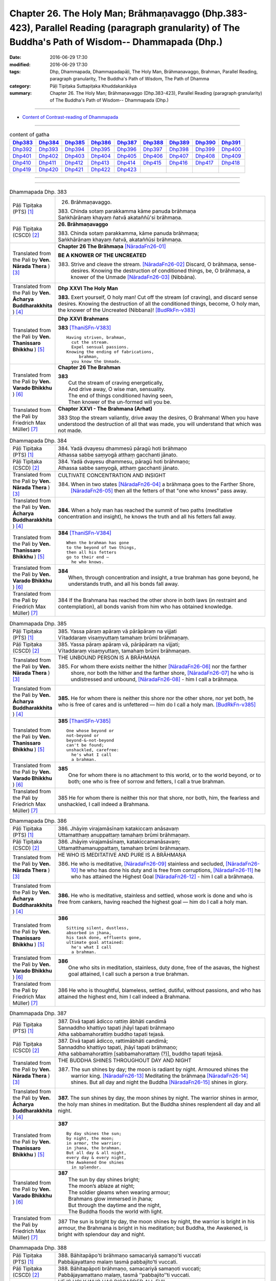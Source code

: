 ==================================================================================================================================================
Chapter 26. The Holy Man; Brāhmaṇavaggo (Dhp.383-423), Parallel Reading (paragraph granularity) of The Buddha's Path of Wisdom-- Dhammapada (Dhp.)
==================================================================================================================================================

:date: 2016-06-29 17:30
:modified: 2016-06-29 17:30
:tags: Dhp, Dhammapada, Dhammapadapāḷi, The Holy Man, Brāhmaṇavaggo, Brahman, Parallel Reading, paragraph granularity, The Buddha's Path of Wisdom, The Path of Dhamma
:category: Pāḷi Tipiṭaka Suttapiṭaka Khuddakanikāya
:summary: Chapter 26. The Holy Man; Brāhmaṇavaggo (Dhp.383-423), Parallel Reading (paragraph granularity) of The Buddha's Path of Wisdom-- Dhammapada (Dhp.)

--------------

- `Content of Contrast-reading of Dhammapada <{filename}dhp-contrast-reading-en%zh.rst>`__

--------------

.. list-table:: content of gatha
   :widths: 2 2 2 2 2 2 2 2 2
   :header-rows: 1

   * - Dhp383_
     - Dhp384_
     - Dhp385_
     - Dhp386_
     - Dhp387_
     - Dhp388_
     - Dhp389_
     - Dhp390_
     - Dhp391_

   * - Dhp392_
     - Dhp393_
     - Dhp394_
     - Dhp395_
     - Dhp396_
     - Dhp397_
     - Dhp398_
     - Dhp399_
     - Dhp400_

   * - Dhp401_
     - Dhp402_
     - Dhp403_
     - Dhp404_
     - Dhp405_
     - Dhp406_
     - Dhp407_
     - Dhp408_
     - Dhp409_

   * - Dhp410_
     - Dhp411_
     - Dhp412_
     - Dhp413_
     - Dhp414_
     - Dhp415_
     - Dhp416_
     - Dhp417_
     - Dhp418_

   * - Dhp419_
     - Dhp420_
     - Dhp421_
     - Dhp422_
     - Dhp423_
     - 
     - 
     - 
     - 

--------------

.. raw:: html 

  This parallel Reading (paragraph granularity) including following versions, please choose the options you want to parallel-read:
  (The editor should appreciate the Dhamma friend-- <strong><a href="https://siongui.github.io/zh/pages/siong-ui-te.html">Siong-Ui Te</a></strong> who provides the supporting script)
  
  <div id="option-contrast-reading"></div>

--------------

.. _Dhp383:

.. list-table:: Dhammapada Dhp. 383
   :widths: 15 75
   :header-rows: 0
   :class: contrast-reading-table

   * - Pāḷi Tipiṭaka (PTS) [1]_
     - 26. Brāhmaṇavaggo. 
 
       | 383. Chinda sotaṃ parakkamma kāme panuda brāhmaṇa
       | Saṅkhārānaṃ khayaṃ ñatvā akataññū'si brāhmaṇa.

   * - Pāḷi Tipiṭaka (CSCD) [2]_
     - **26. Brāhmaṇavaggo**

       | 383. Chinda sotaṃ parakkamma, kāme panuda brāhmaṇa;
       | Saṅkhārānaṃ khayaṃ ñatvā, akataññūsi brāhmaṇa.

   * - Translated from the Pali by **Ven. Nārada Thera** ) [3]_
     - **Chapter 26  The Brāhmaṇa**  [NāradaFn26-01]_
        
       **BE A KNOWER OF THE UNCREATED**

       383. Strive and cleave the stream. [NāradaFn26-02]_ Discard, O brāhmaṇa, sense-desires. Knowing the destruction of conditioned things, be, O brāhmaṇa, a knower of the Unmade [NāradaFn26-03]_ (Nibbāna). 

   * - Translated from the Pali by **Ven. Ācharya Buddharakkhita** ) [4]_
     - **Dhp XXVI The Holy Man**

       **383.** Exert yourself, O holy man! Cut off the stream (of craving), and discard sense desires. Knowing the destruction of all the conditioned things, become, O holy man, the knower of the Uncreated (Nibbana)! [BudRkFn-v383]_

   * - Translated from the Pali by **Ven. Thanissaro Bhikkhu** ) [5]_
     - **Dhp XXVI  Brahmans**

       **383** [ThaniSFn-V383]_
       ::
              
          Having striven, brahman,    
            cut the stream. 
            Expel sensual passions. 
          Knowing the ending of fabrications,   
               brahman, 
            you know the Unmade.

   * - Translated from the Pali by **Ven. Varado Bhikkhu** ) [6]_
     - **Chapter 26 The Brahman**

       | **383** 
       |  Cut the stream of craving energetically,  
       |  And drive away, O wise man, sensuality. 
       |  The end of things conditioned having seen,  
       |  Then knower of the un-formed will you be.
     
   * - Translated from the Pali by Friedrich Max Müller) [7]_
     - **Chapter XXVI - The Brahmana (Arhat)**

       383 Stop the stream valiantly, drive away the desires, O Brahmana! When you have understood the destruction of all that was made, you will understand that which was not made.

.. _Dhp384:

.. list-table:: Dhammapada Dhp. 384
   :widths: 15 75
   :header-rows: 0
   :class: contrast-reading-table

   * - Pāḷi Tipiṭaka (PTS) [1]_
     - | 384. Yadā dvayesu dhammesū pāragū hoti brāhmaṇo
       | Athassa sabbe saṃyogā atthaṃ gacchanti jānato.

   * - Pāḷi Tipiṭaka (CSCD) [2]_
     - | 384. Yadā dvayesu dhammesu, pāragū hoti brāhmaṇo;
       | Athassa sabbe saṃyogā, atthaṃ gacchanti jānato.

   * - Translated from the Pali by **Ven. Nārada Thera** ) [3]_
     - CULTIVATE CONCENTRATION AND INSIGHT

       384. When in two states [NāradaFn26-04]_ a brāhmaṇa goes to the Farther Shore, [NāradaFn26-05]_ then all the fetters of that "one who knows" pass away.

   * - Translated from the Pali by **Ven. Ācharya Buddharakkhita** ) [4]_
     - **384.** When a holy man has reached the summit of two paths (meditative concentration and insight), he knows the truth and all his fetters fall away.

   * - Translated from the Pali by **Ven. Thanissaro Bhikkhu** ) [5]_
     - **384** [ThaniSFn-V384]_
       ::
              
          When the brahman has gone   
          to the beyond of two things,    
          then all his fetters    
          go to their end —   
            he who knows.

   * - Translated from the Pali by **Ven. Varado Bhikkhu** ) [6]_
     - | **384** 
       |  When, through concentration and insight, a true brahman has gone beyond, he understands truth, and all his bonds fall away.
     
   * - Translated from the Pali by Friedrich Max Müller) [7]_
     - 384 If the Brahmana has reached the other shore in both laws (in restraint and contemplation), all bonds vanish from him who has obtained knowledge.

.. _Dhp385:

.. list-table:: Dhammapada Dhp. 385
   :widths: 15 75
   :header-rows: 0
   :class: contrast-reading-table

   * - Pāḷi Tipiṭaka (PTS) [1]_
     - | 385. Yassa pāraṃ apāraṃ vā pārāpāraṃ na vijjati
       | Vītaddaraṃ visaṃyuttaṃ tamahaṃ brūmi brāhmaṇaṃ.

   * - Pāḷi Tipiṭaka (CSCD) [2]_
     - | 385. Yassa pāraṃ apāraṃ vā, pārāpāraṃ na vijjati;
       | Vītaddaraṃ visaṃyuttaṃ, tamahaṃ brūmi brāhmaṇaṃ.

   * - Translated from the Pali by **Ven. Nārada Thera** ) [3]_
     - THE UNBOUND PERSON IS A BRĀHMAṆA
        
       385. For whom there exists neither the hither [NāradaFn26-06]_ nor the farther shore, nor both the hither and the farther shore, [NāradaFn26-07]_ he who is undistressed and unbound, [NāradaFn26-08]_ - him I call a brāhmaṇa.

   * - Translated from the Pali by **Ven. Ācharya Buddharakkhita** ) [4]_
     - **385.** He for whom there is neither this shore nor the other shore, nor yet both, he who is free of cares and is unfettered — him do I call a holy man. [BudRkFn-v385]_

   * - Translated from the Pali by **Ven. Thanissaro Bhikkhu** ) [5]_
     - **385** [ThaniSFn-V385]_
       ::
              
          One whose beyond or   
          not-beyond or   
          beyond-&-not-beyond   
          can't be found;   
          unshackled, carefree:   
            he's what I call  
            a brahman.

   * - Translated from the Pali by **Ven. Varado Bhikkhu** ) [6]_
     - | **385** 
       |  One for whom there is no attachment to this world, or to the world beyond, or to both; one who is free of sorrow and fetters, I call a true brahman.
     
   * - Translated from the Pali by Friedrich Max Müller) [7]_
     - 385 He for whom there is neither this nor that shore, nor both, him, the fearless and unshackled, I call indeed a Brahmana.

.. _Dhp386:

.. list-table:: Dhammapada Dhp. 386
   :widths: 15 75
   :header-rows: 0
   :class: contrast-reading-table

   * - Pāḷi Tipiṭaka (PTS) [1]_
     - | 386. Jhāyiṃ virajamāsīnaṃ katakiccaṃ anāsavaṃ
       | Uttamatthaṃ anuppattaṃ tamahaṃ brūmi brāhmaṇaṃ.

   * - Pāḷi Tipiṭaka (CSCD) [2]_
     - | 386. Jhāyiṃ virajamāsīnaṃ, katakiccamanāsavaṃ;
       | Uttamatthamanuppattaṃ, tamahaṃ brūmi brāhmaṇaṃ.

   * - Translated from the Pali by **Ven. Nārada Thera** ) [3]_
     - HE WHO IS MEDITATIVE AND PURE IS A BRĀHMAṆA

       386. He who is meditative, [NāradaFn26-09]_ stainless and secluded, [NāradaFn26-10]_ he who has done his duty and is free from corruptions, [NāradaFn26-11]_ he who has attained the Highest Goal [NāradaFn26-12]_ - him I call a brāhmaṇa.

   * - Translated from the Pali by **Ven. Ācharya Buddharakkhita** ) [4]_
     - **386.** He who is meditative, stainless and settled, whose work is done and who is free from cankers, having reached the highest goal — him do I call a holy man.

   * - Translated from the Pali by **Ven. Thanissaro Bhikkhu** ) [5]_
     - **386** 
       ::
              
          Sitting silent, dustless,   
          absorbed in jhana,    
          his task done, effluents gone,    
          ultimate goal attained:   
            he's what I call  
            a brahman.

   * - Translated from the Pali by **Ven. Varado Bhikkhu** ) [6]_
     - | **386** 
       |  One who sits in meditation, stainless, duty done, free of the asavas, the highest goal attained, I call such a person a true brahman.
     
   * - Translated from the Pali by Friedrich Max Müller) [7]_
     - 386 He who is thoughtful, blameless, settled, dutiful, without passions, and who has attained the highest end, him I call indeed a Brahmana.

.. _Dhp387:

.. list-table:: Dhammapada Dhp. 387
   :widths: 15 75
   :header-rows: 0
   :class: contrast-reading-table

   * - Pāḷi Tipiṭaka (PTS) [1]_
     - | 387. Divā tapati ādicco rattiṃ ābhāti candimā
       | Sannaddho khattiyo tapati jhāyī tapati brāhmaṇo
       | Atha sabbamahorattiṃ buddho tapati tejasā.

   * - Pāḷi Tipiṭaka (CSCD) [2]_
     - | 387. Divā  tapati ādicco, rattimābhāti candimā;
       | Sannaddho khattiyo tapati, jhāyī tapati brāhmaṇo;
       | Atha sabbamahorattiṃ [sabbamahorattaṃ (?)], buddho tapati tejasā.

   * - Translated from the Pali by **Ven. Nārada Thera** ) [3]_
     - THE BUDDHA SHINES THROUGHOUT DAY AND NIGHT
       
       387. The sun shines by day; the moon is radiant by night. Armoured shines the warrior king. [NāradaFn26-13]_ Meditating the brāhmaṇa [NāradaFn26-14]_ shines. But all day and night the Buddha [NāradaFn26-15]_ shines in glory.

   * - Translated from the Pali by **Ven. Ācharya Buddharakkhita** ) [4]_
     - **387.** The sun shines by day, the moon shines by night. The warrior shines in armor, the holy man shines in meditation. But the Buddha shines resplendent all day and all night.

   * - Translated from the Pali by **Ven. Thanissaro Bhikkhu** ) [5]_
     - **387** 
       ::
              
          By day shines the sun;    
          by night, the moon;   
          in armor, the warrior;    
          in jhana, the brahman.    
          But all day & all night,    
          every day & every night,    
          the Awakened One shines   
            in splendor.

   * - Translated from the Pali by **Ven. Varado Bhikkhu** ) [6]_
     - | **387** 
       |  The sun by day shines bright; 
       |  The moon’s ablaze at night; 
       |  The soldier gleams when wearing armour; 
       |  Brahmans glow immersed in jhana;  
       |  But through the daytime and the night,  
       |  The Buddha floods the world with light.
     
   * - Translated from the Pali by Friedrich Max Müller) [7]_
     - 387 The sun is bright by day, the moon shines by night, the warrior is bright in his armour, the Brahmana is bright in his meditation; but Buddha, the Awakened, is bright with splendour day and night.

.. _Dhp388:

.. list-table:: Dhammapada Dhp. 388
   :widths: 15 75
   :header-rows: 0
   :class: contrast-reading-table

   * - Pāḷi Tipiṭaka (PTS) [1]_
     - | 388. Bāhitapāpo'ti brāhmaṇo samacariyā samaṇo'ti vuccati
       | Pabbājayattano malaṃ tasmā pabbajito'ti vuccati.

   * - Pāḷi Tipiṭaka (CSCD) [2]_
     - | 388. Bāhitapāpoti  brāhmaṇo, samacariyā samaṇoti vuccati;
       | Pabbājayamattano malaṃ, tasmā ‘‘pabbajito’’ti vuccati.

   * - Translated from the Pali by **Ven. Nārada Thera** ) [3]_
     - HE IS HOLY WHO HAS DISCARDED ALL EVIL
       
       388. Because he has discarded evil, he is called a brāhmaṇa; because he lives in peace, [NāradaFn26-16]_ he is called a samana; because he gives up the impurities, he is called a pabbajita - recluse.

   * - Translated from the Pali by **Ven. Ācharya Buddharakkhita** ) [4]_
     - **388.** Because he has discarded evil, he is called a holy man. Because he is serene in conduct, he is called a recluse. And because he has renounced his impurities, he is called a renunciate.

   * - Translated from the Pali by **Ven. Thanissaro Bhikkhu** ) [5]_
     - **388** [ThaniSFn-V388]_
       ::
              
          He's called a brahman   
            for having banished his evil, 
          a contemplative   
            for living in consonance, 
          one gone forth    
            for having forsaken 
            his own impurities.

   * - Translated from the Pali by **Ven. Varado Bhikkhu** ) [6]_
     - | **388** 
       |  By renouncing all evil one’s called a renunciate. 
       |  If anchored in peace, then one’s known as an anchorite. 
       |  And whoever their spiritual defects removes,  
       |  It is proper to label the person, recluse.
     
   * - Translated from the Pali by Friedrich Max Müller) [7]_
     - 388 Because a man is rid of evil, therefore he is called Brahmana; because he walks quietly, therefore he is called Samana; because he has sent away his own impurities, therefore he is called Pravragita (Pabbagita, a pilgrim).

.. _Dhp389:

.. list-table:: Dhammapada Dhp. 389
   :widths: 15 75
   :header-rows: 0
   :class: contrast-reading-table

   * - Pāḷi Tipiṭaka (PTS) [1]_
     - | 389. Na brāhmaṇassa pahareyya nāssa muñcetha brāhmaṇo
       | Dhī brāhmaṇassa hantāraṃ tato dhī yassa muñcati.

   * - Pāḷi Tipiṭaka (CSCD) [2]_
     - | 389. Na  brāhmaṇassa pahareyya, nāssa muñcetha brāhmaṇo;
       | Dhī [dhi (syā. byākaraṇesu)] brāhmaṇassa hantāraṃ, tato dhī yassa [yo + assa = yassa] muñcati.

   * - Translated from the Pali by **Ven. Nārada Thera** ) [3]_
     - HARM NOT AN ARAHANT
       
       389. One should not strike a brāhmaṇa, [NāradaFn26-17]_ nor should a brāhmaṇa vent (his wrath) on one who has struck him. Shame on him who strikes a brāhmaṇa! More shame on him who gives vent (to his wrath)!

   * - Translated from the Pali by **Ven. Ācharya Buddharakkhita** ) [4]_
     - **389.** One should not strike a holy man, nor should a holy man, when struck, give way to anger. Shame on him who strikes a holy man, and more shame on him who gives way to anger.

   * - Translated from the Pali by **Ven. Thanissaro Bhikkhu** ) [5]_
     - **389** [ThaniSFn-V389]_
       ::
              
          One should not strike a brahman,    
          nor should the brahman    
          let loose with his anger.   
          Shame on a brahman's killer.    
          More shame on the brahman   
            whose anger's let loose.

   * - Translated from the Pali by **Ven. Varado Bhikkhu** ) [6]_
     - | **389** 
       |  One shouldn’t ever strike a monk; 
       |  A monk should not retaliate.  
       |  Shame on those who first attack,  
       |  And shame on those who then strike back!
     
   * - Translated from the Pali by Friedrich Max Müller) [7]_
     - 389 No one should attack a Brahmana, but no Brahmana (if attacked) should let himself fly at his aggressor! Woe to him who strikes a Brahmana, more woe to him who flies at his aggressor!

.. _Dhp390:

.. list-table:: Dhammapada Dhp. 390
   :widths: 15 75
   :header-rows: 0
   :class: contrast-reading-table

   * - Pāḷi Tipiṭaka (PTS) [1]_
     - | 390. Na brāhmaṇassetadakiñci seyyo
       | Yadā nisedho manaso piyehi
       | Yato yato hiṃsamano nivattati
       | Tato tato sammati meva dukkhaṃ.

   * - Pāḷi Tipiṭaka (CSCD) [2]_
     - | 390. Na brāhmaṇassetadakiñci seyyo, yadā nisedho manaso piyehi;
       | Yato yato hiṃsamano nivattati, tato tato sammatimeva dukkhaṃ.

   * - Translated from the Pali by **Ven. Nārada Thera** ) [3]_
     - AN ARAHANT DOES NOT RETALIATE
       
       390. Unto a brāhmaṇa that (non-retaliation) is of no small advantage. When the mind is weaned from things dear, whenever the intent to harm ceases, then and then only doth sorrow subside.

   * - Translated from the Pali by **Ven. Ācharya Buddharakkhita** ) [4]_
     - **390.** Nothing is better for a holy man than when he holds his mind back from what is endearing. To the extent the intent to harm wears away, to that extent does suffering subside.

   * - Translated from the Pali by **Ven. Thanissaro Bhikkhu** ) [5]_
     - **390** [ThaniSFn-V390]_
       ::
              
          Nothing's better for the brahman    
          than when the mind is held back   
          from what is endearing & not.   
          However his harmful-heartedness   
            wears away, 
          that's how stress   
          simply comes to rest.

   * - Translated from the Pali by **Ven. Varado Bhikkhu** ) [6]_
     - | **390** 
       |  For a monk there’s naught excelling   
       |  Holding back from what’s endearing. 
       |  As desires destructive fade,  
       |  So his sorrows melt away. [VaradoFn-V390]_
     
   * - Translated from the Pali by Friedrich Max Müller) [7]_
     - 390 It advantages a Brahmana not a little if he holds his mind back from the pleasures of life; when all wish to injure has vanished, pain will cease.

.. _Dhp391:

.. list-table:: Dhammapada Dhp. 391
   :widths: 15 75
   :header-rows: 0
   :class: contrast-reading-table

   * - Pāḷi Tipiṭaka (PTS) [1]_
     - | 391. Yassa kāyena vācāya manasā natthi dukkataṃ
       | Saṃvutaṃ tīhi ṭhānehi tamahaṃ brūmi brāhmaṇaṃ.

   * - Pāḷi Tipiṭaka (CSCD) [2]_
     - | 391. Yassa kāyena vācāya, manasā natthi dukkaṭaṃ;
       | Saṃvutaṃ tīhi ṭhānehi, tamahaṃ brūmi brāhmaṇaṃ.

   * - Translated from the Pali by **Ven. Nārada Thera** ) [3]_
     - HE IS A TRUE BRĀHMAṆA WHO IS WELL-RESTRAINED
       
       391. He that does no evil through body, speech or mind, who is restrained in these three respects - him I call a brāhmaṇa.

   * - Translated from the Pali by **Ven. Ācharya Buddharakkhita** ) [4]_
     - **391.** He who does no evil in deed, word and thought, who is restrained in these three ways — him do I call a holy man.

   * - Translated from the Pali by **Ven. Thanissaro Bhikkhu** ) [5]_
     - **391** 
       ::
              
          Whoever does no wrong   
            in body,  
            speech, 
            heart,  
          is restrained in these three ways:    
            he's what I call  
            a brahman.

   * - Translated from the Pali by **Ven. Varado Bhikkhu** ) [6]_
     - | **391** 
       |  I call someone a true brahman if he is restrained in three ways: doing no wrong by body, speech or mind.
     
   * - Translated from the Pali by Friedrich Max Müller) [7]_
     - 391 Him I call indeed a Brahmana who does not offend by body, word, or thought, and is controlled on these three points.

.. _Dhp392:

.. list-table:: Dhammapada Dhp. 392
   :widths: 15 75
   :header-rows: 0
   :class: contrast-reading-table

   * - Pāḷi Tipiṭaka (PTS) [1]_
     - | 392. Yamhā dhammaṃ vijāneyya sammāsambuddhadesitaṃ
       | Sakkaccaṃ taṃ namasseyya aggihuttaṃ'va brāhmaṇo.

   * - Pāḷi Tipiṭaka (CSCD) [2]_
     - | 392. Yamhā dhammaṃ vijāneyya, sammāsambuddhadesitaṃ;
       | Sakkaccaṃ taṃ namasseyya, aggihuttaṃva brāhmaṇo.

   * - Translated from the Pali by **Ven. Nārada Thera** ) [3]_
     - HONOUR TO WHOM HONOUR IS DUE
       
       392. If from anybody one should understand the doctrine preached by the Fully Enlightened One, devoutly should one reverence him, as a brahmin reveres the sacrificial fire.

   * - Translated from the Pali by **Ven. Ācharya Buddharakkhita** ) [4]_
     - **392.** Just as a brahman priest reveres his sacrificial fire, even so should one devoutly revere the person from whom one has learned the Dhamma taught by the Buddha.

   * - Translated from the Pali by **Ven. Thanissaro Bhikkhu** ) [5]_
     - **392** [ThaniSFn-V392]_
       ::
              
          The person from whom    
          you would learn the Dhamma    
          taught by the Rightly   
          Self-Awakened One:    
          you should honor him with respect —   
          as a brahman, the flame for a sacrifice.

   * - Translated from the Pali by **Ven. Varado Bhikkhu** ) [6]_
     - | **392** 
       |  To him through whom you first received  
       |  The Dhamma that the Lord revealed,  
       |  Bestow respectful salutation, 
       |  Like priests serve fire, with veneration.
     
   * - Translated from the Pali by Friedrich Max Müller) [7]_
     - 392 After a man has once understood the law as taught by the Well- awakened (Buddha), let him worship it carefully, as the Brahmana worships the sacrificial fire.

.. _Dhp393:

.. list-table:: Dhammapada Dhp. 393
   :widths: 15 75
   :header-rows: 0
   :class: contrast-reading-table

   * - Pāḷi Tipiṭaka (PTS) [1]_
     - | 393. Na jaṭāhi na gottena jaccā hoti brāhmaṇo
       | Yamhi saccañca dhammo ca so sucī so'va brāhmaṇo.

   * - Pāḷi Tipiṭaka (CSCD) [2]_
     - | 393. Na jaṭāhi na gottena, na jaccā hoti brāhmaṇo;
       | Yamhi saccañca dhammo ca, so sucī so ca brāhmaṇo.

   * - Translated from the Pali by **Ven. Nārada Thera** ) [3]_
     - PURE IS HE WHO IS TRUTHFUL AND RIGHTEOUS
       
       393. Not by matted hair, nor by family, nor by birth does one become a brāhmaṇa. But in whom there exist both truth [NāradaFn26-19]_ and righteousness, [NāradaFn26-20]_ pure is he, a brāhmaṇa is he.

   * - Translated from the Pali by **Ven. Ācharya Buddharakkhita** ) [4]_
     - **393.** Not by matted hair, nor by lineage, nor by birth does one become a holy man. But he in whom truth and righteousness exist — he is pure, he is a holy man.

   * - Translated from the Pali by **Ven. Thanissaro Bhikkhu** ) [5]_
     - **393-394** [ThaniSFn-V393]_
       ::
              
          Not by matted hair,   
          by clan, or by birth,   
          is one a brahman.   
          Whoever has truth   
          & rectitude:    
            he is a pure one, 
            he, a brahman.  
              
          What's the use of your matted hair,   
            you dullard?  
          What's the use of your deerskin cloak?    
          The tangle's inside you.    
          You comb the outside.

   * - Translated from the Pali by **Ven. Varado Bhikkhu** ) [6]_
     - | **393** 
       |  Not matted hair, nor birth, nor clan  
       |  Establish one’s a godly man.  
       |  But knowing truth, and conduct righteous, 
       |  Evince one’s pure, indeed religious. [VaradoFn-V393_395-396]_
     
   * - Translated from the Pali by Friedrich Max Müller) [7]_
     - 393 A man does not become a Brahmana by his platted hair, by his family, or by birth; in whom there is truth and righteousness, he is blessed, he is a Brahmana.

.. _Dhp394:

.. list-table:: Dhammapada Dhp. 394
   :widths: 15 75
   :header-rows: 0
   :class: contrast-reading-table

   * - Pāḷi Tipiṭaka (PTS) [1]_
     - | 394. Kiṃ te jaṭāhi dummedha kiṃ te ajinasāṭiyā
       | Abbhantaraṃ te gahaṇaṃ bāhiraṃ parimajjasi.

   * - Pāḷi Tipiṭaka (CSCD) [2]_
     - | 394. Kiṃ  te jaṭāhi dummedha, kiṃ te ajinasāṭiyā;
       | Abbhantaraṃ te gahanaṃ, bāhiraṃ parimajjasi.

   * - Translated from the Pali by **Ven. Nārada Thera** ) [3]_
     - BE PURE WITHIN
       
       394. What is the use of your matted hair, O witless man? What is the use of your antelope skin garment? Within, you are full of passions; without, you embellish yourself. [NāradaFn26-21]_

   * - Translated from the Pali by **Ven. Ācharya Buddharakkhita** ) [4]_
     - **394.** What is the use of your matted hair, O witless man? What of your garment of antelope's hide? Within you is the tangle (of passion); only outwardly do you cleanse yourself. [BudRkFn-v394]_

   * - Translated from the Pali by **Ven. Thanissaro Bhikkhu** ) [5]_
     - **393-394** [ThaniSFn-V394]_
       ::
              
          Not by matted hair,   
          by clan, or by birth,   
          is one a brahman.   
          Whoever has truth   
          & rectitude:    
            he is a pure one, 
            he, a brahman.  
              
          What's the use of your matted hair,   
            you dullard?  
          What's the use of your deerskin cloak?    
          The tangle's inside you.    
          You comb the outside.

   * - Translated from the Pali by **Ven. Varado Bhikkhu** ) [6]_
     - | **394** 
       |  Why, O fool, the matted hair? 
       |  What good, the deerskin cloak you wear? 
       |  Within you lies entanglement; 
       |  Outside is mere embellishment.
     
   * - Translated from the Pali by Friedrich Max Müller) [7]_
     - 394 What is the use of platted hair, O fool! what of the raiment of goat-skins? Within thee there is ravening, but the outside thou makest clean.

.. _Dhp395:

.. list-table:: Dhammapada Dhp. 395
   :widths: 15 75
   :header-rows: 0
   :class: contrast-reading-table

   * - Pāḷi Tipiṭaka (PTS) [1]_
     - | 395. Paṃsukūladharaṃ jantūṃ kisaṃ dhamanisanthataṃ
       | Ekaṃ vanasmiṃ jhāyantaṃ tamahaṃ brūmi brāhmaṇaṃ.

   * - Pāḷi Tipiṭaka (CSCD) [2]_
     - | 395. Paṃsukūladharaṃ jantuṃ, kisaṃ dhamanisanthataṃ;
       | Ekaṃ vanasmiṃ jhāyantaṃ, tamahaṃ brūmi brāhmaṇaṃ.

   * - Translated from the Pali by **Ven. Nārada Thera** ) [3]_
     - WHO MEDITATES ALONE IN THE FOREST IS A BRĀHMAṆA
       
       395. The person who wears dust-heap robes, [NāradaFn26-22]_ who is lean, whose veins stand out, who meditates alone in the forest - him I call a brāhmaṇa.

   * - Translated from the Pali by **Ven. Ācharya Buddharakkhita** ) [4]_
     - **395.** The person who wears a robe made of rags, who is lean, with veins showing all over the body, and who meditates alone in the forest — him do I call a holy man.

   * - Translated from the Pali by **Ven. Thanissaro Bhikkhu** ) [5]_
     - **395** 
       ::
              
          Wearing cast-off rags   
           — his body lean & lined with veins —   
          absorbed in jhana,    
          alone in the forest:    
            he's what I call  
            a brahman.

   * - Translated from the Pali by **Ven. Varado Bhikkhu** ) [6]_
     - | **395** 
       |  The monk who uses rag-cloth robes,  
       |  Who sits alone in lonely groves,  
       |  Whose frame is lean, with sinews lined, 
       |  That person’s one I’d call divine. [VaradoFn-V393_395-396]_
     
   * - Translated from the Pali by Friedrich Max Müller) [7]_
     - 395 The man who wears dirty raiments, who is emaciated and covered with veins, who lives alone in the forest, and meditates, him I call indeed a Brahmana.

.. _Dhp396:

.. list-table:: Dhammapada Dhp. 396
   :widths: 15 75
   :header-rows: 0
   :class: contrast-reading-table

   * - Pāḷi Tipiṭaka (PTS) [1]_
     - | 396. Na cāhaṃ brāhmaṇaṃ brūmi yonijaṃ mattisambhavaṃ
       | Bhovādī nāma so hoti sace hoti sakiñcano
       | Akiñcanaṃ anādānaṃ tamahaṃ brūmi brāhmaṇaṃ.

   * - Pāḷi Tipiṭaka (CSCD) [2]_
     - | 396. Na  cāhaṃ brāhmaṇaṃ brūmi, yonijaṃ mattisambhavaṃ;
       | Bhovādi nāma so hoti, sace hoti sakiñcano;
       | Akiñcanaṃ anādānaṃ, tamahaṃ brūmi brāhmaṇaṃ.

   * - Translated from the Pali by **Ven. Nārada Thera** ) [3]_
     - THE NON-POSSESSIVE AND THE NON-ATTACHED PERSON IS A BRĀHMAṆA
       
       396. I do not call him a brāhmaṇa merely because he is born of a (brahmin) womb or sprung from a (brahmin) mother. He is merely a "Dear-addresser", [NāradaFn26-23]_ if he be with impediments. He who is free from impediments, free from clinging - him I call a brāhmaṇa.

   * - Translated from the Pali by **Ven. Ācharya Buddharakkhita** ) [4]_
     - **396.** I do not call him a holy man because of his lineage or high-born mother. If he is full of impeding attachments, he is just a supercilious man. But who is free from impediments and clinging — him do I call a holy man.

   * - Translated from the Pali by **Ven. Thanissaro Bhikkhu** ) [5]_
     - **396** [ThaniSFn-V396]_
       ::
              
          I don't call one a brahman    
          for being born of a mother    
          or sprung from a womb.    
          He's called a 'bho-sayer'   
          if he has anything at all.    
          But someone with nothing,   
          who clings to no thing:   
            he's what I call  
            a brahman.

   * - Translated from the Pali by **Ven. Varado Bhikkhu** ) [6]_
     - | **396** 
       |  From mother born, 
       |  And womb emerged, 
       |  Don’t mean a man  
       |  “A saint” be termed. [VaradoFn-V393_395-396]_
       |    
       |  A man inclined  
       |  To call things “mine”,  
       |  And then refer  
       |  To men as “Sir”:  
       |  He should be termed,  
       |  “Addresser by ‘Sir’”. 
       |    
       |  But he who’s free 
       |  Of thoughts of ‘me’, [VaradoFn-V396]_ 
       |  And holding-on, 
       |  A saint is he.

   * - Translated from the Pali by Friedrich Max Müller) [7]_
     - 396 I do not call a man a Brahmana because of his origin or of his mother. He is indeed arrogant, and he is wealthy: but the poor, who is free from all attachments, him I call indeed a Brahmana.

.. _Dhp397:

.. list-table:: Dhammapada Dhp. 397
   :widths: 15 75
   :header-rows: 0
   :class: contrast-reading-table

   * - Pāḷi Tipiṭaka (PTS) [1]_
     - | 397. Sabbasaṃyojanaṃ chetvā yo ve na paritassati
       | Saṅgātigaṃ vidaññuttaṃ tamahaṃ brūmi brāhmaṇaṃ.

   * - Pāḷi Tipiṭaka (CSCD) [2]_
     - | 397. Sabbasaṃyojanaṃ chetvā, yo ve na paritassati;
       | Saṅgātigaṃ  visaṃyuttaṃ, tamahaṃ brūmi brāhmaṇaṃ.

   * - Translated from the Pali by **Ven. Nārada Thera** ) [3]_
     - A BRĀHMAṆA IS HE WHO HAS DESTROYED ALL FETTERS
       
       397. He who has cut off all fetters, who trembles not, who has gone beyond ties, who is unbound - him I call a brāhmaṇa.

   * - Translated from the Pali by **Ven. Ācharya Buddharakkhita** ) [4]_
     - **397.** He who, having cut off all fetters, trembles no more, who has overcome all attachments and is emancipated — him do I call a holy man.

   * - Translated from the Pali by **Ven. Thanissaro Bhikkhu** ) [5]_
     - **397** 
       ::
              
          Having cut every fetter,    
          he doesn't get ruffled.   
          Beyond attachment,    
          unshackled:   
            he's what I call  
            a brahman.

   * - Translated from the Pali by **Ven. Varado Bhikkhu** ) [6]_
     - **397** 
       ::
              
         One who   
                   has sundered all fetters, 
                   is free of worry and excitement,  
                   is free of bonds, 
                   is liberated, 
         I call a true brahman.
     
   * - Translated from the Pali by Friedrich Max Müller) [7]_
     - 397 Him I call indeed a Brahmana who has cut all fetters, who never trembles, is independent and unshackled.

.. _Dhp398:

.. list-table:: Dhammapada Dhp. 398
   :widths: 15 75
   :header-rows: 0
   :class: contrast-reading-table

   * - Pāḷi Tipiṭaka (PTS) [1]_
     - | 398. Chetvā naddhiṃ varattañca sandāmaṃ sahanukkamaṃ
       | Ukkhittapalighaṃ buddhaṃ tamahaṃ brūmi brāhmaṇaṃ.

   * - Pāḷi Tipiṭaka (CSCD) [2]_
     - | 398. Chetvā  naddhiṃ [nandhiṃ (ka. sī.), nandiṃ (pī.)] varattañca, sandānaṃ [sandāmaṃ (sī.)] sahanukkamaṃ;
       | Ukkhittapalighaṃ buddhaṃ, tamahaṃ brūmi brāhmaṇaṃ.

   * - Translated from the Pali by **Ven. Nārada Thera** ) [3]_
     - A BRĀHMAṆA IS HE WHO HAS NO HATRED
       
       398. He who has cut the strap (hatred), the thong (craving), and the rope (heresies), together with the appendages (latent tendencies), who has thrown up the cross-bar (ignorance), who is enlightened [NāradaFn26-24]_ (Buddha) - him I call a brāhmaṇa.

   * - Translated from the Pali by **Ven. Ācharya Buddharakkhita** ) [4]_
     - **398.** He who has cut off the thong (of hatred), the band (of craving), and the rope (of false views), together with the appurtenances (latent evil tendencies), he who has removed the crossbar (of ignorance) and is enlightened — him do I call a holy man.

   * - Translated from the Pali by **Ven. Thanissaro Bhikkhu** ) [5]_
     - **398** [ThaniSFn-V398]_
       ::
              
          Having cut the strap & thong,   
            cord & bridle,  
          having thrown off the bar,    
            awakened: 
            he's what I call  
            a brahman.

   * - Translated from the Pali by **Ven. Varado Bhikkhu** ) [6]_
     - | **398** 
       |  One who has cut the reins of craving, 
       |  The traces of hatred, 
       |  The lead of views,  
       |  Together with the bridle of the latent tendencies,  
       |  Who has thrown off the yoke of ignorance, 
       |  Who is fully enlightened, 
       |  I call a true brahman.
     
   * - Translated from the Pali by Friedrich Max Müller) [7]_
     - 398 Him I call indeed a Brahmana who has cut the strap and the thong, the chain with all that pertains to it, who has burst the bar, and is awakened.

.. _Dhp399:

.. list-table:: Dhammapada Dhp. 399
   :widths: 15 75
   :header-rows: 0
   :class: contrast-reading-table

   * - Pāḷi Tipiṭaka (PTS) [1]_
     - | 399. Akkosaṃ vadhabandhaṃ ca aduṭṭho yo titikkhati
       | Khantibalaṃ balānīkaṃ tamahaṃ brūmi brāhmaṇaṃ.

   * - Pāḷi Tipiṭaka (CSCD) [2]_
     - | 399. Akkosaṃ vadhabandhañca, aduṭṭho yo titikkhati;
       | Khantībalaṃ balānīkaṃ, tamahaṃ brūmi brāhmaṇaṃ.

   * - Translated from the Pali by **Ven. Nārada Thera** ) [3]_
     - A BRĀHMAṆA IS HE WHO IS PATIENT
       
       399. He who, without anger, endures reproach, flogging and punishments, whose power and potent army is patience - him I call a brāhmaṇa.

   * - Translated from the Pali by **Ven. Ācharya Buddharakkhita** ) [4]_
     - **399.** He who without resentment endures abuse, beating and punishment; whose power, real might, is patience — him do I call a holy man.

   * - Translated from the Pali by **Ven. Thanissaro Bhikkhu** ) [5]_
     - **399** 
       ::
              
          He endures — unangered —    
          insult, assault, & imprisonment.    
          His army is strength;   
          his strength, forbearance:    
            he's what I call  
            a brahman.

   * - Translated from the Pali by **Ven. Varado Bhikkhu** ) [6]_
     - **399** 
       ::
              
         One who bears, without resentment,  
                   verbal abuse, 
                   flogging, 
                   physical restraint; 
         whose power, whose invincible army, is patience, I call a true brahman.
     
   * - Translated from the Pali by Friedrich Max Müller) [7]_
     - 399 Him I call indeed a Brahmana who, though he has committed no offence, endures reproach, bonds, and stripes, who has endurance for his force, and strength for his army.

.. _Dhp400:

.. list-table:: Dhammapada Dhp. 400
   :widths: 15 75
   :header-rows: 0
   :class: contrast-reading-table

   * - Pāḷi Tipiṭaka (PTS) [1]_
     - | 400. Akkodhanaṃ vatavantaṃ sīlavantaṃ anussutaṃ
       | Dantaṃ antimasārīraṃ tamahaṃ brūmi brāhmaṇaṃ.

   * - Pāḷi Tipiṭaka (CSCD) [2]_
     - | 400. Akkodhanaṃ vatavantaṃ, sīlavantaṃ anussadaṃ;
       | Dantaṃ antimasārīraṃ, tamahaṃ brūmi brāhmaṇaṃ.

   * - Translated from the Pali by **Ven. Nārada Thera** ) [3]_
     - A BRĀHMAṆA IS HE WHO IS NOT WRATHFUL
       
       400. He who is not wrathful, but is dutiful, [NāradaFn26-25]_ virtuous, free from craving, self-controlled and bears his final body, [NāradaFn26-26]_ - him I call a brāhmaṇa.

   * - Translated from the Pali by **Ven. Ācharya Buddharakkhita** ) [4]_
     - **400.** He who is free from anger, is devout, virtuous, without craving, self-subdued and bears his final body — him do I call a holy man.

   * - Translated from the Pali by **Ven. Thanissaro Bhikkhu** ) [5]_
     - **400** [ThaniSFn-V400]_
       ::              

          Free from anger,    
          duties observed,    
          principled, with no overbearing pride,    
          trained, a 'last-body':   
            he's what I call  
            a brahman.

   * - Translated from the Pali by **Ven. Varado Bhikkhu** ) [6]_
     - **400** 
       ::
              
         One who 
                   is free of anger, 
                   carefully observes his religious duties,  
                   is virtuous,  
                   is free of defilement,  
                   is tamed, 
                   has been born for the last time,  
         I call a true brahman.
     
   * - Translated from the Pali by Friedrich Max Müller) [7]_
     - 400 Him I call indeed a Brahmana who is free from anger, dutiful, virtuous, without appetite, who is subdued, and has received his last body.

.. _Dhp401:

.. list-table:: Dhammapada Dhp. 401
   :widths: 15 75
   :header-rows: 0
   :class: contrast-reading-table

   * - Pāḷi Tipiṭaka (PTS) [1]_
     - | 401. Vāri pokkharapatte'va āraggeriva sāsapo
       | Yo na lippati kāmesu tamahaṃ brūmi brāhmaṇaṃ.

   * - Pāḷi Tipiṭaka (CSCD) [2]_
     - | 401. Vāri  pokkharapatteva, āraggeriva sāsapo;
       | Yo na limpati [lippati (sī. pī.)] kāmesu, tamahaṃ brūmi brāhmaṇaṃ.

   * - Translated from the Pali by **Ven. Nārada Thera** ) [3]_
     - HE IS A BRĀHMAṆA WHO CLINGS NOT TO SENSUAL PLEASURES
       
       401. Like water on a lotus leaf, like a mustard seed on the point of a needle, he who clings not to sensual pleasures - him I call a brāhmaṇa.

   * - Translated from the Pali by **Ven. Ācharya Buddharakkhita** ) [4]_
     - **401.** Like water on a lotus leaf, or a mustard seed on the point of a needle, he who does not cling to sensual pleasures — him do I call a holy man.

   * - Translated from the Pali by **Ven. Thanissaro Bhikkhu** ) [5]_
     - **401** 
       ::
              
            Like water     on a lotus leaf, 
          a mustard seed  on the tip of an awl,   
          he doesn't adhere to sensual pleasures:   
            he's what I call  
            a brahman.

   * - Translated from the Pali by **Ven. Varado Bhikkhu** ) [6]_
     - | **401** 
       |  A lotus leaf scatters the droplets of rain; 
       |  A needlepoint lets fall a mustard-seed grain. 
       |  If someone should likewise life’s pleasures relinquish, 
       |  That person, I say, is one truly religious.
     
   * - Translated from the Pali by Friedrich Max Müller) [7]_
     - 401 Him I call indeed a Brahmana who does not cling to pleasures, like water on a lotus leaf, like a mustard seed on the point of a needle.

.. _Dhp402:

.. list-table:: Dhammapada Dhp. 402
   :widths: 15 75
   :header-rows: 0
   :class: contrast-reading-table

   * - Pāḷi Tipiṭaka (PTS) [1]_
     - | 402. Yo dukkhassa pajānāti idheva khayamattano
       | Pannabhāraṃ visaṃyuttaṃ tamahaṃ brūmi brāhmaṇaṃ.

   * - Pāḷi Tipiṭaka (CSCD) [2]_
     - | 402. Yo dukkhassa pajānāti, idheva khayamattano;
       | Pannabhāraṃ visaṃyuttaṃ, tamahaṃ brūmi brāhmaṇaṃ.

   * - Translated from the Pali by **Ven. Nārada Thera** ) [3]_
     - A BRĀHMAṆA IS HE WHO HAS LAID THE BURDEN ASIDE
       
       402. He who realizes here in this world the destruction of his sorrow, who has laid the burden [NāradaFn26-27]_ aside and is emancipated, [NāradaFn26-28]_ - him I call a brāhmaṇa.

   * - Translated from the Pali by **Ven. Ācharya Buddharakkhita** ) [4]_
     - **402.** He who in this very life realizes for himself the end of suffering, who has laid aside the burden and become emancipated — him do I call a holy man.

   * - Translated from the Pali by **Ven. Thanissaro Bhikkhu** ) [5]_
     - **402** [ThaniSFn-V402]_
       ::
              
          He discerns right here,   
            for himself,  
            on his own, 
            his own 
            ending of stress. 
          Unshackled, his burden laid down:   
            he's what I call  
            a brahman.

   * - Translated from the Pali by **Ven. Varado Bhikkhu** ) [6]_
     - | **402** 
       |  One who, in his lifetime, knows the complete destruction of suffering, whose burden is laid down, who is unbound, I call a true brahman.
     
   * - Translated from the Pali by Friedrich Max Müller) [7]_
     - 402 Him I call indeed a Brahmana who, even here, knows the end of his suffering, has put down his burden, and is unshackled.

.. _Dhp403:

.. list-table:: Dhammapada Dhp. 403
   :widths: 15 75
   :header-rows: 0
   :class: contrast-reading-table

   * - Pāḷi Tipiṭaka (PTS) [1]_
     - | 403. Gambhīrapaññaṃ medhāviṃ maggāmaggassa kovidaṃ
       | Uttamatthaṃ anuppattaṃ tamahaṃ brūmi brāhmaṇaṃ.

   * - Pāḷi Tipiṭaka (CSCD) [2]_
     - | 403. Gambhīrapaññaṃ medhāviṃ, maggāmaggassa kovidaṃ;
       | Uttamatthamanuppattaṃ, tamahaṃ brūmi brāhmaṇaṃ.

   * - Translated from the Pali by **Ven. Nārada Thera** ) [3]_
     - A BRĀHMAṆA IS HE WHO HAS REACHED HIS ULTIMATE GOAL
       
       403. He whose knowledge is deep, who is wise, who is skilled in the right and wrong way, [NāradaFn26-29]_ who has reached the highest goal - him I call a brāhmaṇa.

   * - Translated from the Pali by **Ven. Ācharya Buddharakkhita** ) [4]_
     - **403.** He who has profound knowledge, who is wise, skilled in discerning the right or wrong path, and has reached the highest goal — him do I call a holy man.

   * - Translated from the Pali by **Ven. Thanissaro Bhikkhu** ) [5]_
     - **403** 
       ::
              
          Wise, profound    
          in discernment, astute    
          as to what is the path    
          & what's not;   
          his ultimate goal attained:   
            he's what I call  
            a brahman.

   * - Translated from the Pali by **Ven. Varado Bhikkhu** ) [6]_
     - **403** 
       ::
              
         One who 
                   is of profound wisdom,  
                   is insightful,  
                   knows what is the path, and what is not,  
                   has attained the highest goal,  
         I call a true brahman.
     
   * - Translated from the Pali by Friedrich Max Müller) [7]_
     - 403 Him I call indeed a Brahmana whose knowledge is deep, who possesses wisdom, who knows the right way and the wrong, and has attained the highest end.

.. _Dhp404:

.. list-table:: Dhammapada Dhp. 404
   :widths: 15 75
   :header-rows: 0
   :class: contrast-reading-table

   * - Pāḷi Tipiṭaka (PTS) [1]_
     - | 404. Asaṃsaṭṭhaṃ gahaṭṭhehi anāgārehi cūbhayaṃ
       | Anokāsariṃ appicchaṃ tamahaṃ brūmi brāhmaṇaṃ.

   * - Pāḷi Tipiṭaka (CSCD) [2]_
     - | 404. Asaṃsaṭṭhaṃ  gahaṭṭhehi, anāgārehi cūbhayaṃ;
       | Anokasārimappicchaṃ, tamahaṃ brūmi brāhmaṇaṃ.

   * - Translated from the Pali by **Ven. Nārada Thera** ) [3]_
     - A BRĀHMAṆA IS HE WHO HAS NO INTIMACY WITH ANY
       
       404. He who is not intimate either with householders or with the homeless ones, who wanders without an abode, who is without desires - him I call a brāhmaṇa.

   * - Translated from the Pali by **Ven. Ācharya Buddharakkhita** ) [4]_
     - **404.** He who holds aloof from householders and ascetics alike, and wanders about with no fixed abode and but few wants — him do I call a holy man.

   * - Translated from the Pali by **Ven. Thanissaro Bhikkhu** ) [5]_
     - **404** 
       ::
              
          Uncontaminated    
          by householders   
          & houseless ones alike;   
          living with no home,    
          with next to no wants:    
            he's what I call  
            a brahman.

   * - Translated from the Pali by **Ven. Varado Bhikkhu** ) [6]_
     - | **404** 
       |  One who is aloof from both laypeople and the religious, with nowhere called ‘home’, and with few needs, I call a true brahman.
     
   * - Translated from the Pali by Friedrich Max Müller) [7]_
     - 404 Him I call indeed a Brahmana who keeps aloof both from laymen and from mendicants, who frequents no houses, and has but few desires.

.. _Dhp405:

.. list-table:: Dhammapada Dhp. 405
   :widths: 15 75
   :header-rows: 0
   :class: contrast-reading-table

   * - Pāḷi Tipiṭaka (PTS) [1]_
     - | 405. Nidhāya daṇḍaṃ bhūtesu tasesu thāvaresu ca
       | Yo na hanti na ghāteti tamahaṃ brūmi brāhmaṇaṃ.

   * - Pāḷi Tipiṭaka (CSCD) [2]_
     - | 405. Nidhāya daṇḍaṃ bhūtesu, tasesu thāvaresu ca;
       | Yo na hanti na ghāteti, tamahaṃ brūmi brāhmaṇaṃ.

   * - Translated from the Pali by **Ven. Nārada Thera** ) [3]_
     - A BRĀHMAṆA IS HE WHO IS ABSOLUTELY HARMLESS
       
       405. He who has laid aside the cudgel in his dealings with beings, [NāradaFn26-30]_ whether feeble or strong, who neither harms nor kills - him I call a brāhmaṇa.

   * - Translated from the Pali by **Ven. Ācharya Buddharakkhita** ) [4]_
     - **405.** He who has renounced violence towards all living beings, weak or strong, who neither kills nor causes others to kill — him do I call a holy man.

   * - Translated from the Pali by **Ven. Thanissaro Bhikkhu** ) [5]_
     - **405** 
       ::
              
          Having put aside violence   
          against beings fearful or firm,   
          he neither kills nor    
          gets others to kill:    
            he's what I call  
            a brahman.

   * - Translated from the Pali by **Ven. Varado Bhikkhu** ) [6]_
     - | **405** 
       |  One who has abandoned the use of weapons against creatures, either fierce or timorous, and who neither kills nor encourages others to kill, I call a true brahman.
     
   * - Translated from the Pali by Friedrich Max Müller) [7]_
     - 405 Him I call indeed a Brahmana who finds no fault with other beings, whether feeble or strong, and does not kill nor cause slaughter.

.. _Dhp406:

.. list-table:: Dhammapada Dhp. 406
   :widths: 15 75
   :header-rows: 0
   :class: contrast-reading-table

   * - Pāḷi Tipiṭaka (PTS) [1]_
     - | 406. Aviruddhaṃ viruddhesu attadaṇḍesu nibbutaṃ
       | Sādānesu anādānaṃ tamahaṃ brūmi brāhmaṇaṃ.

   * - Pāḷi Tipiṭaka (CSCD) [2]_
     - | 406. Aviruddhaṃ viruddhesu, attadaṇḍesu nibbutaṃ;
       | Sādānesu anādānaṃ, tamahaṃ brūmi brāhmaṇaṃ.

   * - Translated from the Pali by **Ven. Nārada Thera** ) [3]_
     - A BRĀHMAṆA IS HE WHO IS FRIENDLY AMONGST THE HOSTILE
       
       406. He who is friendly amongst the hostile, who is peaceful amongst the violent, who is unattached amongst the attached, [NāradaFn26-31]_ - him I call a brāhmaṇa.

   * - Translated from the Pali by **Ven. Ācharya Buddharakkhita** ) [4]_
     - **406.** He who is friendly amidst the hostile, peaceful amidst the violent, and unattached amidst the attached — him do I call a holy man.

   * - Translated from the Pali by **Ven. Thanissaro Bhikkhu** ) [5]_
     - **406** 
       ::
              
          Unopposing among opposition,    
          unbound     among the armed,    
          unclinging  among those who cling:    
            he's what I call  
            a brahman.

   * - Translated from the Pali by **Ven. Varado Bhikkhu** ) [6]_
     - | **406** 
       |  One tranquil amid the tempestuous,  
       |  And friendly amid the ferocious,  
       |  Who's gracious amid the rapacious,  
       |  Is rightfully labelled religious.
     
   * - Translated from the Pali by Friedrich Max Müller) [7]_
     - 406 Him I call indeed a Brahmana who is tolerant with the intolerant, mild with fault-finders, and free from passion among the passionate.

.. _Dhp407:

.. list-table:: Dhammapada Dhp. 407
   :widths: 15 75
   :header-rows: 0
   :class: contrast-reading-table

   * - Pāḷi Tipiṭaka (PTS) [1]_
     - | 407. Yassa rāgo ca doso ca māno makkho ca pātito
       | Sāsapo riva āraggā tamahaṃ brūmi brāhmaṇaṃ.

   * - Pāḷi Tipiṭaka (CSCD) [2]_
     - | 407. Yassa rāgo ca doso ca, māno makkho ca pātito;
       | Sāsaporiva  āraggā [āragge (ka.)], tamahaṃ brūmi brāhmaṇaṃ.

   * - Translated from the Pali by **Ven. Nārada Thera** ) [3]_
     - A BRĀHMAṆA IS HE WHO HAS DISCARDED ALL PASSIONS
       
       407. In whom lust, hatred, pride, detraction are fallen off like a mustard seed from the point of a needle - him I call a brāhmaṇa.

   * - Translated from the Pali by **Ven. Ācharya Buddharakkhita** ) [4]_
     - **407.** He whose lust and hatred, pride and hypocrisy have fallen off like a mustard seed from the point of a needle — him do I call a holy man.

   * - Translated from the Pali by **Ven. Thanissaro Bhikkhu** ) [5]_
     - **407** 
       ::
              
          His passion, aversion,    
          conceit, & contempt,    
          have fallen away —    
          like a mustard seed   
          from the tip of an awl:   
            he's what I call  
            a brahman.

   * - Translated from the Pali by **Ven. Varado Bhikkhu** ) [6]_
     - | **407** 
       |  A pin-tip retains 
       |  Not a mustard-seed grain. 
       |  They who likewise have sloughed 
       |  Their ill-feelings and lust,  
       |  And put also aside  
       |  Their contempt and their pride; 
       |  Having cast off these stains, 
       |  As true brahmans they’re named.
     
   * - Translated from the Pali by Friedrich Max Müller) [7]_
     - 407 Him I call indeed a Brahmana from whom anger and hatred, pride and envy have dropt like a mustard seed from the point of a needle.

.. _Dhp408:

.. list-table:: Dhammapada Dhp. 408
   :widths: 15 75
   :header-rows: 0
   :class: contrast-reading-table

   * - Pāḷi Tipiṭaka (PTS) [1]_
     - | 408. Akakkasaṃ viññapaniṃ giraṃ saccaṃ udīraye
       | Yāya nābhisaje kañci tamahaṃ brūmi brāhmaṇaṃ.

   * - Pāḷi Tipiṭaka (CSCD) [2]_
     - | 408. Akakkasaṃ  viññāpaniṃ, giraṃ saccamudīraye;
       | Yāya nābhisaje kañci [kiñci (ka.)], tamahaṃ brūmi brāhmaṇaṃ.

   * - Translated from the Pali by **Ven. Nārada Thera** ) [3]_
     - A BRĀHMAṆA IS HE WHO GIVES OFFENCE TO NONE
       
       408. He who utters gentle, instructive, true words, who by his speech gives offence to none - him I call a brāhmaṇa.

   * - Translated from the Pali by **Ven. Ācharya Buddharakkhita** ) [4]_
     - **408.** He who utters gentle, instructive and truthful words, who imprecates none — him do I call a holy man.

   * - Translated from the Pali by **Ven. Thanissaro Bhikkhu** ) [5]_
     - **408** 
       ::
              
          He would say    
          what's  non-grating,    
                   instructive, 
                   true — 
          abusing no one:   
            he's what I call  
            a brahman.

   * - Translated from the Pali by **Ven. Varado Bhikkhu** ) [6]_
     - | **408** 
       |  With gentle discourse, never lies,  
       |  With courteous speech, he edifies;  
       |  And with his tongue, he none maligns: 
       |  He is, indeed, a man divine.
     
   * - Translated from the Pali by Friedrich Max Müller) [7]_
     - 408 Him I call indeed a Brahmana who utters true speech, instructive and free from harshness, so that he offend no one.

.. _Dhp409:

.. list-table:: Dhammapada Dhp. 409
   :widths: 15 75
   :header-rows: 0
   :class: contrast-reading-table

   * - Pāḷi Tipiṭaka (PTS) [1]_
     - | 409. Yo'dha dīghaṃ va rassaṃ vā aṇuṃ thūlaṃ subhāsubhaṃ
       | Loke adinnaṃ nādiyati tamahaṃ brūmi brāhmaṇaṃ.

   * - Pāḷi Tipiṭaka (CSCD) [2]_
     - | 409. Yodha dīghaṃ va rassaṃ vā, aṇuṃ thūlaṃ subhāsubhaṃ;
       | Loke adinnaṃ nādiyati [nādeti (ma. ni. 2.459)], tamahaṃ brūmi brāhmaṇaṃ.

   * - Translated from the Pali by **Ven. Nārada Thera** ) [3]_
     - A BRĀHMAṆA IS HE WHO STEALS NOT
       
       409. He who in this world takes nothing that is not given, be it long or short, small or great, fair or foul - him I call a brāhmaṇa.

   * - Translated from the Pali by **Ven. Ācharya Buddharakkhita** ) [4]_
     - **409.** He who in this world takes nothing that is not given to him, be it long or short, small or big, good or bad — him do I call a holy man.

   * - Translated from the Pali by **Ven. Thanissaro Bhikkhu** ) [5]_
     - **409** 
       ::
              
          Here in the world   
          he takes nothing not-given    
           — long, short,   
            large, small, 
               attractive, not: 
            he's what I call  
            a brahman.

   * - Translated from the Pali by **Ven. Varado Bhikkhu** ) [6]_
     - | **409** 
       |  One who would not steal anything at all, either large or small, attractive or unattractive, I call a true brahman.
     
   * - Translated from the Pali by Friedrich Max Müller) [7]_
     - 409 Him I call indeed a Brahmana who takes nothing in the world that is not given him, be it long or short, small or large, good or bad.

.. _Dhp410:

.. list-table:: Dhammapada Dhp. 410
   :widths: 15 75
   :header-rows: 0
   :class: contrast-reading-table

   * - Pāḷi Tipiṭaka (PTS) [1]_
     - | 410. Āsā yassa na vijjanti asmiṃ loke paramhi ca
       | Nirāsayaṃ visaṃyuttaṃ tamahaṃ brūmi brāhmaṇaṃ.

   * - Pāḷi Tipiṭaka (CSCD) [2]_
     - | 410. Āsā yassa na vijjanti, asmiṃ loke paramhi ca;
       | Nirāsāsaṃ [nirāsayaṃ (sī. syā. pī.), nirāsakaṃ (?)] visaṃyuttaṃ, tamahaṃ brūmi brāhmaṇaṃ.

   * - Translated from the Pali by **Ven. Nārada Thera** ) [3]_
     - A BRĀHMAṆA IS HE WHO IS DESIRELESS
       
       410. He who has no longings, pertaining to this world or to the next, who is desireless and emancipated - him I call a brāhmaṇa.

   * - Translated from the Pali by **Ven. Ācharya Buddharakkhita** ) [4]_
     - **410.** He who wants nothing of either this world or the next, who is desire-free and emancipated — him do I call a holy man.

   * - Translated from the Pali by **Ven. Thanissaro Bhikkhu** ) [5]_
     - **410** 
       ::
              
          His longing for this    
          & for the next world    
          can't be found;   
          free from longing, unshackled:    
            he's what I call  
            a brahman.

   * - Translated from the Pali by **Ven. Varado Bhikkhu** ) [6]_
     - | **410** 
       |  One who is free of longing for all worlds, either human or divine, who is free of hopes and expectations, who is free of attachment, I call a true brahman.
     
   * - Translated from the Pali by Friedrich Max Müller) [7]_
     - 410 Him I call indeed a Brahmana who fosters no desires for this world or for the next, has no inclinations, and is unshackled.

.. _Dhp411:

.. list-table:: Dhammapada Dhp. 411
   :widths: 15 75
   :header-rows: 0
   :class: contrast-reading-table

   * - Pāḷi Tipiṭaka (PTS) [1]_
     - | 411. Yassālayā na vijjanti aññāya akathaṃkathī
       | Amatogadhaṃ anuppattaṃ tamahaṃ brūmi brāhmaṇaṃ.

   * - Pāḷi Tipiṭaka (CSCD) [2]_
     - | 411. Yassālayā na vijjanti, aññāya akathaṃkathī;
       | Amatogadhamanuppattaṃ, tamahaṃ brūmi brāhmaṇaṃ.

   * - Translated from the Pali by **Ven. Nārada Thera** ) [3]_
     - A BRĀHMAṆA IS HE WHO HAS NO LONGINGS
       
       411. He who has no longings, who, through knowledge, is free from doubts, who has gained a firm footing in the Deathless (Nibbāna) - him I call a brāhmaṇa.

   * - Translated from the Pali by **Ven. Ācharya Buddharakkhita** ) [4]_
     - **411.** He who has no attachment, who through perfect knowledge is free from doubts and has plunged into the Deathless — him do I call a holy man.

   * - Translated from the Pali by **Ven. Thanissaro Bhikkhu** ) [5]_
     - **411** [ThaniSFn-V411]_
       ::
              
          His attachments,    
            his homes,  
               can't be found.  
          Through knowing   
          he is unperplexed,    
          has come ashore   
          in the Deathless:   
            he's what I call  
            a brahman.

   * - Translated from the Pali by **Ven. Varado Bhikkhu** ) [6]_
     - | **411** 
       |  One in whom no attachment is found; who, through final knowledge, has no doubts about Dhamma; and who has attained to the depths of the Immortal, I call a true brahman.
     
   * - Translated from the Pali by Friedrich Max Müller) [7]_
     - 411 Him I call indeed a Brahmana who has no interests, and when he has understood (the truth), does not say How, how? and who has reached the depth of the Immortal.

.. _Dhp412:

.. list-table:: Dhammapada Dhp. 412
   :widths: 15 75
   :header-rows: 0
   :class: contrast-reading-table

   * - Pāḷi Tipiṭaka (PTS) [1]_
     - | 412. Yo'dha puññca pāpañca ubho saṅgaṃ upaccagā
       | Asokaṃ virajaṃ suddhaṃ tamahaṃ brūmi brāhmaṇaṃ.

   * - Pāḷi Tipiṭaka (CSCD) [2]_
     - | 412. Yodha puññañca pāpañca, ubho saṅgamupaccagā;
       | Asokaṃ virajaṃ suddhaṃ, tamahaṃ brūmi brāhmaṇaṃ.

   * - Translated from the Pali by **Ven. Nārada Thera** ) [3]_
     - A BRĀHMAṆA IS HE WHO HAS TRANSCENDED GOOD AND EVIL
       
       412. Herein he who has transcended both good and bad and the ties [NāradaFn26-33]_ as well, who is sorrowless, stainless, and pure - him I call a brāhmaṇa.

   * - Translated from the Pali by **Ven. Ācharya Buddharakkhita** ) [4]_
     - **412.** He who in this world has transcended the ties of both merit and demerit, who is sorrowless, stainless and pure — him do I call a holy man.

   * - Translated from the Pali by **Ven. Thanissaro Bhikkhu** ) [5]_
     - **412** [ThaniSFn-V412]_
       ::
              
          He has gone   
          beyond attachment here    
          for both merit & evil —   
          sorrowless, dustless, & pure:   
            he's what I call  
            a brahman.

   * - Translated from the Pali by **Ven. Varado Bhikkhu** ) [6]_
     - | **412** 
       |  One who has overcome attachment to both good and evil, who is sorrowless, stainless, and pure, I call a true brahman.
     
   * - Translated from the Pali by Friedrich Max Müller) [7]_
     - 412 Him I call indeed a Brahmana who in this world is above good and evil, above the bondage of both, free from grief from sin, and from impurity.

.. _Dhp413:

.. list-table:: Dhammapada Dhp. 413
   :widths: 15 75
   :header-rows: 0
   :class: contrast-reading-table

   * - Pāḷi Tipiṭaka (PTS) [1]_
     - | 413. Candaṃ'va vimalaṃ suddhaṃ vippasannamanāvilaṃ
       | Nandībhavaparikkhīṇaṃ tamahaṃ brūmi brāhmaṇaṃ.

   * - Pāḷi Tipiṭaka (CSCD) [2]_
     - | 413. Candaṃva vimalaṃ suddhaṃ, vippasannamanāvilaṃ;
       | Nandībhavaparikkhīṇaṃ, tamahaṃ brūmi brāhmaṇaṃ.

   * - Translated from the Pali by **Ven. Nārada Thera** ) [3]_
     - A BRĀHMAṆA IS HE WHO IS PURE
       
       413. He who is spotless as the moon, who is pure, serene, and unperturbed, [NāradaFn26-34]_ who has destroyed craving for becoming - him I call a brāhmaṇa.

   * - Translated from the Pali by **Ven. Ācharya Buddharakkhita** ) [4]_
     - **413.** He, who, like the moon, is spotless and pure, serene and clear, who has destroyed the delight in existence — him do I call a holy man.

   * - Translated from the Pali by **Ven. Thanissaro Bhikkhu** ) [5]_
     - **413** 
       ::
              
          Spotless, pure, like the moon   
            — limpid & calm — 
          his delights, his becomings,    
               totally gone:  
            he's what I call  
            a brahman.

   * - Translated from the Pali by **Ven. Varado Bhikkhu** ) [6]_
     - | **413** 
       |  Unruffled as the moon, as spotless, 
       |  Pure, resplendent and serene; 
       |  Becoming and delight uprooted;  
       |  Brahmans true, are deemed to be.
     
   * - Translated from the Pali by Friedrich Max Müller) [7]_
     - 413 Him I call indeed a Brahmana who is bright like the moon, pure, serene, undisturbed, and in whom all gaiety is extinct.

.. _Dhp414:

.. list-table:: Dhammapada Dhp. 414
   :widths: 15 75
   :header-rows: 0
   :class: contrast-reading-table

   * - Pāḷi Tipiṭaka (PTS) [1]_
     - | 414. Yo imaṃ paḷipathaṃ duggaṃ saṃsāraṃ mohamaccagā
       | Tiṇṇo pāragato jhāyī anejo akathaṃkatī
       | Anupādāya nibbuto tamahaṃ brūmi brāhmaṇaṃ.

   * - Pāḷi Tipiṭaka (CSCD) [2]_
     - | 414. Yomaṃ [yo imaṃ (sī. syā. kaṃ. pī.)] palipathaṃ duggaṃ, saṃsāraṃ mohamaccagā;
       | Tiṇṇo pāragato [pāragato (sī. syā. kaṃ. pī.)] jhāyī, anejo akathaṃkathī;
       | Anupādāya nibbuto, tamahaṃ brūmi brāhmaṇaṃ.

   * - Translated from the Pali by **Ven. Nārada Thera** ) [3]_
     - A BRĀHMAṆA IS HE WHO CLINGS TO NAUGHT
       
       414. He who has passed beyond this quagmire, [NāradaFn26-35]_ this difficult path, [NāradaFn26-36]_ the ocean of life (saṃsāra), and delusion, [NāradaFn26-37]_ who has crossed [NāradaFn26-38]_ and gone beyond, who is meditative, free from craving and doubts, who, clinging to naught, has attained Nibbāna - him I call a brāhmaṇa.

   * - Translated from the Pali by **Ven. Ācharya Buddharakkhita** ) [4]_
     - **414.** He who, having traversed this miry, perilous and delusive round of existence, has crossed over and reached the other shore; who is meditative, calm, free from doubt, and, clinging to nothing, has attained to Nibbana — him do I call a holy man.

   * - Translated from the Pali by **Ven. Thanissaro Bhikkhu** ) [5]_
     - **414** 
       ::
              
          He has made his way past    
          this hard-going path    
           — samsara, delusion —    
          has crossed over,   
          has gone beyond,    
          is free from want,    
            from perplexity,  
          absorbed in jhana,    
          through no-clinging   
          Unbound:    
            he's what I call  
            a brahman.

   * - Translated from the Pali by **Ven. Varado Bhikkhu** ) [6]_
     - | **414** 
       |  He who has escaped danger, this difficult road, samsara, delusion; he who has reached the other shore, attained Nibbana, is meditative, free of lust, free of doubt, free of clinging, desireless, I call a true brahman.
     
   * - Translated from the Pali by Friedrich Max Müller) [7]_
     - 414 Him I call indeed a Brahmana who has traversed this miry road, the impassable world and its vanity, who has gone through, and reached the other shore, is thoughtful, guileless, free from doubts, free from attachment, and content.

.. _Dhp415:

.. list-table:: Dhammapada Dhp. 415
   :widths: 15 75
   :header-rows: 0
   :class: contrast-reading-table

   * - Pāḷi Tipiṭaka (PTS) [1]_
     - | 415. Yo'dha kāme pahātvāna anāgāro paribbaje
       | Kāmabhavaparikkhīṇaṃ tamahaṃ brūmi brāhmaṇaṃ.

   * - Pāḷi Tipiṭaka (CSCD) [2]_
     - | 415. Yodha  kāme pahantvāna [pahatvāna (sī. pī.)], anāgāro paribbaje;
       | Kāmabhavaparikkhīṇaṃ, tamahaṃ brūmi brāhmaṇaṃ [idaṃ gāthādvayaṃ videsapotthakesu sakideva dassitaṃ].

   * - Translated from the Pali by **Ven. Nārada Thera** ) [3]_
     - A BRĀHMAṆA IS HE WHO HAS GIVEN UP SENSE-DESIRES
       
       415. He who in this world giving up sense-desires, would renounce worldly life and become a homeless one, he who has destroyed sense-desires and becoming - him I call a brāhmaṇa.

   * - Translated from the Pali by **Ven. Ācharya Buddharakkhita** ) [4]_
     - **415.** He who, having abandoned sensual pleasures, has renounced the household life and become a homeless one; has destroyed both sensual desire and continued existence — him do I call a holy man.

   * - Translated from the Pali by **Ven. Thanissaro Bhikkhu** ) [5]_
     - **415-416** 
       ::
              
          Whoever, abandoning sensual passions here,    
          would go forth from home —    
          his sensual passions, becomings,    
               totally gone:  
            he's what I call  
            a brahman.  
              
          Whoever, abandoning craving here,   
          would go forth from home —    
          his cravings, becomings,    
               totally gone:  
            he's what I call  
            a brahman.

   * - Translated from the Pali by **Ven. Varado Bhikkhu** ) [6]_
     - | **415** 
       |  One who has overcome his lusts, who wanders homeless, who has destroyed sensuality and becoming, I call a true brahman.
     
   * - Translated from the Pali by Friedrich Max Müller) [7]_
     - 415 Him I call indeed a Brahmana who in this world, leaving all desires, travels about without a home, and in whom all concupiscence is extinct.

.. _Dhp416:

.. list-table:: Dhammapada Dhp. 416
   :widths: 15 75
   :header-rows: 0
   :class: contrast-reading-table

   * - Pāḷi Tipiṭaka (PTS) [1]_
     - | 416. Yo'dha taṇhaṃ pahātvāna anāgāro paribbaje
       | Taṇhābhavaparikkhīṇaṃ tamahaṃ brūmi brāhmaṇaṃ.

   * - Pāḷi Tipiṭaka (CSCD) [2]_
     - | 416. Yodha taṇhaṃ pahantvāna, anāgāro paribbaje;
       | Taṇhābhavaparikkhīṇaṃ , tamahaṃ brūmi brāhmaṇaṃ.

   * - Translated from the Pali by **Ven. Nārada Thera** ) [3]_
     - A BRĀHMAṆA IS HE WHO HAS GIVEN UP CRAVING
       
       416. He who in this world giving up craving, would renounce worldly life and become a homeless one, he who has destroyed craving and becoming - him I call a brāhmaṇa.

   * - Translated from the Pali by **Ven. Ācharya Buddharakkhita** ) [4]_
     - **416.** He who, having abandoned craving, has renounced the household life and become a homeless one, has destroyed both craving and continued existence — him do I call a holy man.

   * - Translated from the Pali by **Ven. Thanissaro Bhikkhu** ) [5]_
     - **415-416** 
       ::
              
          Whoever, abandoning sensual passions here,    
          would go forth from home —    
          his sensual passions, becomings,    
               totally gone:  
            he's what I call  
            a brahman.  
              
          Whoever, abandoning craving here,   
          would go forth from home —    
          his cravings, becomings,    
               totally gone:  
            he's what I call  
            a brahman.

   * - Translated from the Pali by **Ven. Varado Bhikkhu** ) [6]_
     - | **416** 
       |  One who abandons craving, becomes a homeless wanderer, and who then destroys both craving and becoming, I call a true brahman.
     
   * - Translated from the Pali by Friedrich Max Müller) [7]_
     - 416 Him I call indeed a Brahmana who, leaving all longings, travels about without a home, and in whom all covetousness is extinct.

.. _Dhp417:

.. list-table:: Dhammapada Dhp. 417
   :widths: 15 75
   :header-rows: 0
   :class: contrast-reading-table

   * - Pāḷi Tipiṭaka (PTS) [1]_
     - | 417. Hitvā mānusakaṃ yogaṃ dibbaṃ yogaṃ upaccagā
       | Sabbayogavisaṃyuttaṃ tamahaṃ brūmi brāhmaṇaṃ.

   * - Pāḷi Tipiṭaka (CSCD) [2]_
     - | 417. Hitvā  mānusakaṃ yogaṃ, dibbaṃ yogaṃ upaccagā;
       | Sabbayogavisaṃyuttaṃ, tamahaṃ brūmi brāhmaṇaṃ.

   * - Translated from the Pali by **Ven. Nārada Thera** ) [3]_
     - A BRĀHMAṆA IS HE WHO HAS DISCARDED ALL BONDS
       
       417. He who, discarding human ties and transcending celestial ties, is completely delivered from all ties - him I call a brāhmaṇa.

   * - Translated from the Pali by **Ven. Ācharya Buddharakkhita** ) [4]_
     - **417.** He who, casting off human bonds and transcending heavenly ties, is wholly delivered of all bondages — him do I call a holy man.

   * - Translated from the Pali by **Ven. Thanissaro Bhikkhu** ) [5]_
     - **417** 
       ::
              
          Having left behind    
            the human bond, 
          having made his way past    
            the divine, 
          from all bonds unshackled:    
            he's what I call  
            a brahman.

   * - Translated from the Pali by **Ven. Varado Bhikkhu** ) [6]_
     - | **417** 
       |  One who has forsaken human bonds, transcended divine bonds, who is thus liberated from all bonds, I call a true brahman.
     
   * - Translated from the Pali by Friedrich Max Müller) [7]_
     - 417 Him I call indeed a Brahmana who, after leaving all bondage to men, has risen above all bondage to the gods, and is free from all and every bondage.

.. _Dhp418:

.. list-table:: Dhammapada Dhp. 418
   :widths: 15 75
   :header-rows: 0
   :class: contrast-reading-table

   * - Pāḷi Tipiṭaka (PTS) [1]_
     - | 418. Hitvā ratiṃ ca aratiṃ ca sītibhūtaṃ nirūpadhiṃ
       | Sabbalokābhibhuṃ vīraṃ tamahaṃ brūmi brāhmaṇaṃ.

   * - Pāḷi Tipiṭaka (CSCD) [2]_
     - | 418. Hitvā ratiñca aratiñca, sītibhūtaṃ nirūpadhiṃ;
       | Sabbalokābhibhuṃ vīraṃ, tamahaṃ brūmi brāhmaṇaṃ.

   * - Translated from the Pali by **Ven. Nārada Thera** ) [3]_
     - A BRĀHMAṆA IS HE WHO HAS GIVEN UP LIKES AND DISLIKES
       
       418. He who has given up likes [NāradaFn26-39]_ and dislikes, [NāradaFn26-40]_ who is cooled and is without defilements, [NāradaFn26-41]_ who has conquered the world [NāradaFn26-42]_ and is strenuous - him I call a brāhmaṇa.

   * - Translated from the Pali by **Ven. Ācharya Buddharakkhita** ) [4]_
     - **418.** He who, having cast off likes and dislikes, has become tranquil, is rid of the substrata of existence and like a hero has conquered all the worlds — him do I call a holy man.

   * - Translated from the Pali by **Ven. Thanissaro Bhikkhu** ) [5]_
     - **418** 
       ::
              
          Having left behind    
          delight & displeasure,    
          cooled, with no acquisitions —    
          a hero who has conquered    
               all the world, 
               every world: 
            he's what I call  
            a brahman.

   * - Translated from the Pali by **Ven. Varado Bhikkhu** ) [6]_
     - | **418** 
       |  One who has given up liking and disliking, who is free of passion, free of possessiveness, a hero who has conquered all worldly attachment, I call a true brahman.
     
   * - Translated from the Pali by Friedrich Max Müller) [7]_
     - 418 Him I call indeed a Brahmana who has left what gives pleasure and what gives pain, who is cold, and free from all germs (of renewed life), the hero who has conquered all the worlds.

.. _Dhp419:

.. list-table:: Dhammapada Dhp. 419
   :widths: 15 75
   :header-rows: 0
   :class: contrast-reading-table

   * - Pāḷi Tipiṭaka (PTS) [1]_
     - | 419. Cutiṃ yo'vedi sattānaṃ upapattiṃ ca sabbaso
       | Asattaṃ sugataṃ buddhaṃ tamahaṃ brūmi brāhmaṇaṃ.

   * - Pāḷi Tipiṭaka (CSCD) [2]_
     - | 419. Cutiṃ yo vedi sattānaṃ, upapattiñca sabbaso;
       | Asattaṃ sugataṃ buddhaṃ, tamahaṃ brūmi brāhmaṇaṃ.

   * - Translated from the Pali by **Ven. Nārada Thera** ) [3]_
     - A BRĀHMAṆA IS HE WHO IS NOT ATTACHED
       
       419. He who in every way knows the death and rebirth of beings, who is non-attached, well-gone, [NāradaFn26-43]_ and enlightened, [NāradaFn26-44]_ - him I call a brāhmaṇa.

   * - Translated from the Pali by **Ven. Ācharya Buddharakkhita** ) [4]_
     - **419.** He who in every way knows the death and rebirth of all beings, and is totally detached, blessed and enlightened — him do I call a holy man.

   * - Translated from the Pali by **Ven. Thanissaro Bhikkhu** ) [5]_
     - **419** 
       ::
              
          He knows in every way   
          beings' passing away,   
          and their re-   
          arising;    
          unattached, awakened,   
          well-gone:    
            he's what I call  
            a brahman.

   * - Translated from the Pali by **Ven. Varado Bhikkhu** ) [6]_
     - | **419** 
       |  One who understands in every way both the death and rebirth of beings, who is free of clinging, who has attained bliss, and is awakened, I call a true brahman.
     
   * - Translated from the Pali by Friedrich Max Müller) [7]_
     - 419 Him I call indeed a Brahmana who knows the destruction and the return of beings everywhere, who is free from bondage, welfaring (Sugata), and awakened (Buddha).

.. _Dhp420:

.. list-table:: Dhammapada Dhp. 420
   :widths: 15 75
   :header-rows: 0
   :class: contrast-reading-table

   * - Pāḷi Tipiṭaka (PTS) [1]_
     - | 420. Yassa gatiṃ na jānanti devā gandhabbamānusā
       | Khīṇāsavaṃ arahantaṃ tamahaṃ brūmi brāhmaṇaṃ. 

   * - Pāḷi Tipiṭaka (CSCD) [2]_
     - | 420. Yassa gatiṃ na jānanti, devā gandhabbamānusā;
       | Khīṇāsavaṃ arahantaṃ, tamahaṃ brūmi brāhmaṇaṃ.

   * - Translated from the Pali by **Ven. Nārada Thera** ) [3]_
     - A BRĀHMAṆA IS HE WHO IS AN ARAHANT
       
       420. He whose destiny neither gods nor gandhabbas [NāradaFn26-45]_ nor men know, who has destroyed all corruptions, and is far removed from passions (Arahant) - him I call a brāhmaṇa.

   * - Translated from the Pali by **Ven. Ācharya Buddharakkhita** ) [4]_
     - **420.** He whose track no gods, no angels, no humans trace, the arahant who has destroyed all cankers — him do I call a holy man.

   * - Translated from the Pali by **Ven. Thanissaro Bhikkhu** ) [5]_
     - **420** 
       ::
              
          He whose course they don't know   
           — devas, gandhabbas, & human beings —    
          his effluents ended, an arahant:    
            he's what I call  
            a brahman.

   * - Translated from the Pali by **Ven. Varado Bhikkhu** ) [6]_
     - | **420** 
       |  One whose destiny is unknowable to humans, spirits and devas; who has destroyed the asavas, an arahant, I call a true brahman.
     
   * - Translated from the Pali by Friedrich Max Müller) [7]_
     - 420 Him I call indeed a Brahmana whose path the gods do not know, nor spirits (Gandharvas), nor men, whose passions are extinct, and who is an Arhat (venerable).

.. _Dhp421:

.. list-table:: Dhammapada Dhp. 421
   :widths: 15 75
   :header-rows: 0
   :class: contrast-reading-table

   * - Pāḷi Tipiṭaka (PTS) [1]_
     - | 421. Yassa pure ca pacchā ca majjhe ca natthi kiñcanaṃ
       | Akiñcanaṃ anādānaṃ tamahaṃ brūmi brāhmaṇaṃ.

   * - Pāḷi Tipiṭaka (CSCD) [2]_
     - | 421. Yassa  pure ca pacchā ca, majjhe ca natthi kiñcanaṃ;
       | Akiñcanaṃ anādānaṃ, tamahaṃ brūmi brāhmaṇaṃ.

   * - Translated from the Pali by **Ven. Nārada Thera** ) [3]_
     - A BRĀHMAṆA IS HE WHO YEARNS FOR NAUGHT
       
       421. He who has no clinging to Aggregates that are past, future, or present, who is without clinging and grasping - him I call a brāhmaṇa. 

   * - Translated from the Pali by **Ven. Ācharya Buddharakkhita** ) [4]_
     - **421.** He who clings to nothing of the past, present and future, who has no attachment and holds on to nothing — him do I call a holy man.

   * - Translated from the Pali by **Ven. Thanissaro Bhikkhu** ) [5]_
     - **421** [ThaniSFn-V421]_
       ::
              
          He who has nothing    
           — in front, behind, in between —   
          the one with nothing    
          who clings to no thing:   
            he's what I call  
            a brahman.

   * - Translated from the Pali by **Ven. Varado Bhikkhu** ) [6]_
     - | **421** 
       |  One who has no attachment to anything, either in the past, future or present; who is free of attachment and clinging, I call a true brahman.
     
   * - Translated from the Pali by Friedrich Max Müller) [7]_
     - 421 Him I call indeed a Brahmana who calls nothing his own, whether it be before, behind, or between, who is poor, and free from the love of the world.

.. _Dhp422:

.. list-table:: Dhammapada Dhp. 422
   :widths: 15 75
   :header-rows: 0
   :class: contrast-reading-table

   * - Pāḷi Tipiṭaka (PTS) [1]_
     - | 422. Usabhaṃ pavaraṃ vīraṃ mahesiṃ vijitāvinaṃ
       | Anejaṃ nhātakaṃ buddhaṃ tamahaṃ brūmi brāhmaṇaṃ.

   * - Pāḷi Tipiṭaka (CSCD) [2]_
     - | 422. Usabhaṃ  pavaraṃ vīraṃ, mahesiṃ vijitāvinaṃ;
       | Anejaṃ nhātakaṃ [nahātakaṃ (sī. syā. kaṃ pī.)] buddhaṃ, tamahaṃ brūmi brāhmaṇaṃ.

   * - Translated from the Pali by **Ven. Nārada Thera** ) [3]_
     - A BRĀHMAṆA IS HE WHO IS ENLIGHTENED
       
       422. The fearless, [NāradaFn26-46]_ the noble, the hero, the great sage, [NāradaFn26-47]_ the conqueror, [NāradaFn26-48]_ the desireless, the cleanser [NāradaFn26-49]_ (of defilements), the enlightened, [NāradaFn26-50]_ - him I call a brāhmaṇa.

   * - Translated from the Pali by **Ven. Ācharya Buddharakkhita** ) [4]_
     - **422.** He, the Noble, the Excellent, the Heroic, the Great Sage, the Conqueror, the Passionless, the Pure, the Enlightened one — him do I call a holy man.

   * - Translated from the Pali by **Ven. Thanissaro Bhikkhu** ) [5]_
     - **422** 
       ::
              
          A splendid bull, conqueror,   
          hero, great seer —    
               free from want,  
               awakened, washed:  
            he's what I call  
            a brahman.

   * - Translated from the Pali by **Ven. Varado Bhikkhu** ) [6]_
     - | **422** 
       |  One who is mighty, noble, heroic, a great sage, victorious, free of lust, cleansed of evil, enlightened, I call a true brahman.
     
   * - Translated from the Pali by Friedrich Max Müller) [7]_
     - 422 Him I call indeed a Brahmana, the manly, the noble, the hero, the great sage, the conqueror, the impassible, the accomplished, the awakened.

.. _Dhp423:

.. list-table:: Dhammapada Dhp. 423
   :widths: 15 75
   :header-rows: 0
   :class: contrast-reading-table

   * - Pāḷi Tipiṭaka (PTS) [1]_
     - | 423. Pubbenivāsaṃ yo'vedī saggāpāyaṃ ca passati
       | Atho jātikkhayaṃ patto abhiññāvosito muni
       | Sabbavositavosānaṃ tamahaṃ brūmi brāhmaṇaṃ. 
       |  

       Brāhmaṇavaggo chabbīsatimo.

       Dhammapada pāḷi niṭṭhitā. 

   * - Pāḷi Tipiṭaka (CSCD) [2]_
     - | 423. Pubbenivāsaṃ yo vedi, saggāpāyañca passati,
       | Atho jātikkhayaṃ patto, abhiññāvosito muni;
       | Sabbavositavosānaṃ, tamahaṃ brūmi brāhmaṇaṃ.
       | 

       **Brāhmaṇavaggo chabbīsatimo niṭṭhito.**

       **Dhammapadapāḷi niṭṭhitā.**

   * - Translated from the Pali by **Ven. Nārada Thera** ) [3]_
     - A BRĀHMAṆA IS HE WHO HAS PERFECTED HIMSELF
       
       423. That sage who knows his former abodes, who sees the blissful [NāradaFn26-51]_ and the woeful states, [NāradaFn26-52]_ who has reached the end of births, [NāradaFn26-53]_ who, with superior wisdom, has perfected himself, [NāradaFn26-54]_ who has completed [NāradaFn26-55]_ (the holy life), and reached the end of all passions - him I call a brāhmaṇa.

       THE END

   * - Translated from the Pali by **Ven. Ācharya Buddharakkhita** ) [4]_
     - **423.** He who knows his former births, who sees heaven and hell, who has reached the end of births and attained to the perfection of insight, the sage who has reached the summit of spiritual excellence — him do I call a holy man.

   * - Translated from the Pali by **Ven. Thanissaro Bhikkhu** ) [5]_
     - **423** [ThaniSFn-V423]_
       ::
              
          He knows    his former lives.   
          He sees         heavens & states of woe,    
          has attained    the ending of birth,    
          is a sage   who has mastered full-knowing,    
                       his mastery  
          totally mastered:   
            he's what I call  
            a brahman.

   * - Translated from the Pali by **Ven. Varado Bhikkhu** ) [6]_
     - **423** 
       ::
              
         One who   
                   knows his former lives, 
                   sees heaven and hell, 
                   has ended birth,  
                   has attained the special knowledges,  
                   is fully accomplished, a sage,  
         I call a true brahman.
     
   * - Translated from the Pali by Friedrich Max Müller) [7]_
     - 423 Him I call indeed a Brahmana who knows his former abodes, who sees heaven and hell, has reached the end of births, is perfect in knowledge, a sage, and whose perfections are all perfect.

--------------

**the feature in the Pali scriptures which is most prominent and most tiresome to the unsympathetic reader is the repetition of words, sentences and whole paragraphs. This is partly the result of grammar or at least of style.** …，…，…，
    …，…，…， **there is another cause for this tedious peculiarity, namely that for a long period the Pitakas were handed down by oral tradition only.** …，…，…，

    …，…，…， **It may be too that the wearisome and mechanical iteration of the Pali Canon is partly due to the desire of the Sinhalese to lose nothing of the sacred word imparted to them by missionaries from a foreign country**, …，…，…，

    …，…，…， **repetition characterized not only the reports of the discourses but the discourses themselves. No doubt the versions which we have are the result of compressing a free discourse into numbered paragraphs and repetitions: the living word of the Buddha was surely more vivacious and plastic than these stiff tabulations.**

（excerpt from: HINDUISM AND BUDDHISM-- AN HISTORICAL SKETCH, BY SIR CHARLES ELIOT; BOOK III-- PALI BUDDHISM, CHAPTER XIII, `THE CANON <http://www.gutenberg.org/files/15255/15255-h/15255-h.htm#page275>`__ , 2)

-----

NOTE:

.. [1] (note 001) Pāḷi Tipiṭaka (PTS) Dhammapadapāḷi: `Access to Insight <http://www.accesstoinsight.org/>`__ → `Tipitaka <http://www.accesstoinsight.org/tipitaka/index.html>`__ : → `Dhp <http://www.accesstoinsight.org/tipitaka/kn/dhp/index.html>`__ → `{Dhp 1-20} <http://www.accesstoinsight.org/tipitaka/sltp/Dhp_utf8.html#v.1>`__ ( `Dhp <http://www.accesstoinsight.org/tipitaka/sltp/Dhp_utf8.html>`__ ; `Dhp 21-32 <http://www.accesstoinsight.org/tipitaka/sltp/Dhp_utf8.html#v.21>`__ ; `Dhp 33-43 <http://www.accesstoinsight.org/tipitaka/sltp/Dhp_utf8.html#v.33>`__  , etc..）

.. [2] (note 002)  `Pāḷi Tipiṭaka (CSCD) Dhammapadapāḷi: Vipassana Meditation <http://www.dhamma.org/>`__  (As Taught By S.N. Goenka in the tradition of Sayagyi U Ba Khin) CSCD ( `Chaṭṭha Saṅgāyana <http://www.tipitaka.org/chattha>`__ CD)。 original: `The Pāḷi Tipitaka (http://www.tipitaka.org/) <http://www.tipitaka.org/>`__ (please choose at left frame “Tipiṭaka Scripts” on `Roman → Web <http://www.tipitaka.org/romn/>`__ → Tipiṭaka (Mūla) → Suttapiṭaka → Khuddakanikāya → Dhammapadapāḷi → `1. Yamakavaggo <http://www.tipitaka.org/romn/cscd/s0502m.mul0.xml>`__  (2. `Appamādavaggo <http://www.tipitaka.org/romn/cscd/s0502m.mul1.xml>`__ , 3. `Cittavaggo <http://www.tipitaka.org/romn/cscd/s0502m.mul2.xml>`__ , etc..)]

.. [3] (note 003) original: `Dhammapada <http://metta.lk/english/Narada/index.htm>`__ -- PâLI TEXT AND TRANSLATION WITH STORIES IN BRIEF AND NOTES BY **Ven Nārada Thera**

.. [4] (note 004) original: The Buddha's Path of Wisdom, translated from the Pali by **Ven. Ācharya Buddharakkhita** : `Preface <http://www.accesstoinsight.org/tipitaka/kn/dhp/dhp.intro.budd.html#preface>`__ with an `introduction <http://www.accesstoinsight.org/tipitaka/kn/dhp/dhp.intro.budd.html#intro>`__ by **Ven. Bhikkhu Bodhi** ; `I. Yamakavagga: The Pairs (vv. 1-20) <http://www.accesstoinsight.org/tipitaka/kn/dhp/dhp.01.budd.html>`__ , `Dhp II Appamadavagga: Heedfulness (vv. 21-32 ) <http://www.accesstoinsight.org/tipitaka/kn/dhp/dhp.02.budd.html>`__ , `Dhp III Cittavagga: The Mind (Dhp 33-43) <http://www.accesstoinsight.org/tipitaka/kn/dhp/dhp.03.budd.html>`__ , ..., `XXVI. The Holy Man (Dhp 383-423) <http://www.accesstoinsight.org/tipitaka/kn/dhp/dhp.26.budd.html>`__ 

.. [5] (note 005) original: The Dhammapada, A Translation translated from the Pali by **Ven. Thanissaro Bhikkhu** : `Preface <http://www.accesstoinsight.org/tipitaka/kn/dhp/dhp.intro.than.html#preface>`__ ; `introduction <http://www.accesstoinsight.org/tipitaka/kn/dhp/dhp.intro.than.html#intro>`__ ; `I. Yamakavagga: The Pairs (vv. 1-20) <http://www.accesstoinsight.org/tipitaka/kn/dhp/dhp.01.than.html>`__ , `Dhp II Appamadavagga: Heedfulness (vv. 21-32) <http://www.accesstoinsight.org/tipitaka/kn/dhp/dhp.02.than.html>`__ , `Dhp III Cittavagga: The Mind (Dhp 33-43) <http://www.accesstoinsight.org/tipitaka/kn/dhp/dhp.03.than.html>`__ , ..., `XXVI. The Holy Man (Dhp 383-423) <http://www.accesstoinsight.org/tipitaka/kn/dhp/dhp.26.than.html>`__  ( `Access to Insight:Readings in Theravada Buddhism <http://www.accesstoinsight.org/>`__ → `Tipitaka <http://www.accesstoinsight.org/tipitaka/index.html>`__ → `Dhp <http://www.accesstoinsight.org/tipitaka/kn/dhp/index.html>`__ (Dhammapada The Path of Dhamma)

.. [6] (note 006) original: `Dhammapada in Verse <http://www.suttas.net/english/suttas/khuddaka-nikaya/dhammapada/index.php>`__ -- Inward Path, Translated by **Bhante Varado** and **Samanera Bodhesako**, Malaysia, 2007

.. [7] (note 007) original: `The Dhammapada <https://en.wikisource.org/wiki/Dhammapada_(Muller)>`__ : A Collection of Verses: Being One of the Canonical Books of the Buddhists, translated by Friedrich Max Müller (en.wikisource.org) (revised Jack Maguire, SkyLight Pubns, Woodstock, Vermont, 2002)

        THE SACRED BOOKS OF THE EAST, VOLUME X PART I. THE DHAMMAPADA; TRANSLATED BY VARIOUS ORIENTAL SCHOLARS AND EDITED BY F. MAX MüLLER, OXFOKD UNIVERSITY FBESS WABEHOUSE, 1881; `PDF <http://sourceoflightmonastery.tripod.com/webonmediacontents/1373032.pdf>`__ ( from: http://sourceoflightmonastery.tripod.com)

.. [NāradaFn26-01] (Ven. Nārada 26-01) Though a racial term here it is applied either to a Buddha or an Arahant - to one who has completed the Way and has won Enlightenment.

.. [NāradaFn26-02] (Ven. Nārada 26-02) Sotaṃ - stream of craving.

.. [NāradaFn26-03] (Ven. Nārada 26-03) Nibbāna is not made of anything. It is unconditioned.

.. [NāradaFn26-04] (Ven. Nārada 26-04) Concentration (samatha) and Insight (vipassanā).

.. [NāradaFn26-05] (Ven. Nārada 26-05) That is, in acquiring higher intellect (abhiññā).

.. [NāradaFn26-06] (Ven. Nārada 26-06) Pāraṃ - the six personal sense-fields; apāraṃ - the six external sense-fields.

.. [NāradaFn26-07] (Ven. Nārada 26-07) Not grasping anything as "me" and "mine".

.. [NāradaFn26-08] (Ven. Nārada 26-08) Not connected with the passions.

.. [NāradaFn26-09] (Ven. Nārada 26-09) He who practises concentration (samatha) and insight (vipassanā).

.. [NāradaFn26-10] (Ven. Nārada 26-10) Āsīnaṃ, living alone in the forest.

.. [NāradaFn26-11] (Ven. Nārada 26-11) By realizing the four Truths and eradicating the fetters.

.. [NāradaFn26-12] (Ven. Nārada 26-12) That is, Nibbāna.

.. [NāradaFn26-13] (Ven. Nārada 26-13) Here Khattiya refers to a king.

.. [NāradaFn26-14] (Ven. Nārada 26-14) That is, an Arahant.

.. [NāradaFn26-15] (Ven. Nārada 26-15) The Buddha eclipses immorality by the power of morality (sīla), vice by the power of virtue (guṇa), ignorance by the power of wisdom (paññā), demerit by the power of merit (puñña), unrighteousness by the power of righteousness (dhamma). (Commentary).

.. [NāradaFn26-16] (Ven. Nārada 26-16) Having subdued all evil.

.. [NāradaFn26-17] (Ven. Nārada 26-17) Here brāhmaṇa is used in the sense of an Arahant.

.. [NāradaFn26-18] (Ven. Nārada 26-18) The adherents of certain cults worshipped the four cardinal points, the zenith and the nadir, e.g., Sigāla (of the Sigālovāda Sutta).

.. [NāradaFn26-19] (Ven. Nārada 26-19) The realization of the four Noble Truths.

.. [NāradaFn26-20] (Ven. Nārada 26-20) Here Dhamma refers to the nine supramundane States - the four Paths, the four Fruits, and Nibbāna.

.. [NāradaFn26-21] (Ven. Nārada 26-21) With the paraphernalia of the ascetics.

.. [NāradaFn26-22] (Ven. Nārada 26-22) Robes made of cast-off rags.

.. [NāradaFn26-23] (Ven. Nārada 26-23) Bho is a familiar form of address which even the Buddha used in addressing laymen. The term Bho-vādi is applied to the Buddha as well.

.. [NāradaFn26-24] (Ven. Nārada 26-24) Who has understood the four Noble Truths.

.. [NāradaFn26-25] (Ven. Nārada 26-25) Devoted to religious austerity.

.. [NāradaFn26-26] (Ven. Nārada 26-26) "Final body" because he, having destroyed the passions, would be reborn no more.

.. [NāradaFn26-27] (Ven. Nārada 26-27) The burden of the Aggregates.

.. [NāradaFn26-28] (Ven. Nārada 26-28) From all defilements.

.. [NāradaFn26-29] (Ven. Nārada 26-29) Who knows the way to the woeful states, to the blissful states, and to Nibbāna.

.. [NāradaFn26-30] (Ven. Nārada 26-30) Literally, towards beings.

.. [NāradaFn26-31] (Ven. Nārada 26-31) Those who are attached to the Aggregates.

.. [NāradaFn26-32] (Ven. Nārada 26-32) See v. 25.

.. [NāradaFn26-33] (Ven. Nārada 26-33) Lust, hatred, delusion, pride, and false views.

.. [NāradaFn26-34] (Ven. Nārada 26-34) Undisturbed by defilements.

.. [NāradaFn26-35] (Ven. Nārada 26-35) Of lust and so forth.

.. [NāradaFn26-36] (Ven. Nārada 26-36) Of passions.

.. [NāradaFn26-37] (Ven. Nārada 26-37) That which veils the four Noble Truths.

.. [NāradaFn26-38] (Ven. Nārada 26-38) The four floods - namely: sense-desires, becoming, false views, and ignorance.

.. [NāradaFn26-39] (Ven. Nārada 26-39) That is, attachment to sense-desires.

.. [NāradaFn26-40] (Ven. Nārada 26-40) Arati = dislike for forest life. (Commentary)

.. [NāradaFn26-41] (Ven. Nārada 26-41) Upadhi - there are four kinds of upadhi - namely: the aggregates (khandha), the passions (kilesa), volitional activities (abhisaṅkāra), and sense-desires (kāma).

.. [NāradaFn26-42] (Ven. Nārada 26-42) That is, the world of Aggregates.

.. [NāradaFn26-43] (Ven. Nārada 26-43) Sugataṃ = well-gone in practice, that is, to Nibbāna.

.. [NāradaFn26-44] (Ven. Nārada 26-44) Buddhaṃ = he who has understood the four Noble Truths.

.. [NāradaFn26-45] (Ven. Nārada 26-45) A class of celestial beings.

.. [NāradaFn26-46] (Ven. Nārada 26-46) Usabhaṃ, fearless as a bull.

.. [NāradaFn26-47] (Ven. Nārada 26-47) Mahesiṃ, seeker of higher morality, concentration, and wisdom.

.. [NāradaFn26-48] (Ven. Nārada 26-48) Vijitāvinaṃ, the conqueror of passions.

.. [NāradaFn26-49] (Ven. Nārada 26-49) Nahātakaṃ, he who has washed away all impurities.

.. [NāradaFn26-50] (Ven. Nārada 26-50) Buddhaṃ, he who has understood the four Noble Truths.

.. [NāradaFn26-51] (Ven. Nārada 26-51) Sagga, the six heavenly realms, the sixteen Rūpa Realms, and the four Arūpa Realms.

.. [NāradaFn26-52] (Ven. Nārada 26-52) Apāya, the four woeful states.

.. [NāradaFn26-53] (Ven. Nārada 26-53) Jātikkhayaṃ, i.e., Arahantship.

.. [NāradaFn26-54] (Ven. Nārada 26-54) Abhiññāvosito, i.e., reached the culmination by comprehending that which should be comprehended, by discarding that which should be discarded, by realizing that which should be realized, and by developing that which should be developed. (Commentary)

.. [NāradaFn26-55] (Ven. Nārada 26-55) Sabbavositavosānaṃ, i.e., having lived the Holy Life which culminates in wisdom pertaining to the Path of Arahantship, the end of all passions.

.. [BudRkFn-v383] (Ven. Buddharakkhita (v. 383) "Holy man" is used as a makeshift rendering for brahmana, intended to reproduce the ambiguity of the Indian word. Originally men of spiritual stature, by the time of the Buddha the brahmans had turned into a privileged priesthood which defined itself by means of birth and lineage rather than by genuine inner sanctity. The Buddha attempted to restore to the word brahmana its original connotation by identifying the true "holy man" as the arahant, who merits the title through his own inward purity and holiness regardless of family lineage. The contrast between the two meanings is highlighted in verses 393 and 396. Those who led a contemplative life dedicated to gaining Arahantship could also be called brahmans, as in verses 383, 389, and 390.

.. [BudRkFn-v385] (Ven. Buddharakkhita (v. 385) This shore: the six sense organs; the other shore: their corresponding objects; both: I-ness and my-ness.

.. [BudRkFn-v394] (Ven. Buddharakkhita (v. 394) In the time of the Buddha, such ascetic practices as wearing matted hair and garments of hides were considered marks of holiness.

.. [ThaniSFn-V383] (Ven. Thanissaro V. 383) This verse, addressed to a member of the brahman caste, is one of the few in Dhp where the word brahman is used in its ordinary sense, as indicating caste membership, and not in its special Buddhist sense as indicating an arahant.

.. [ThaniSFn-V384] (Ven. Thanissaro V. 384) DhpA: two things = tranquility meditation and insight meditation.

.. [ThaniSFn-V385] (Ven. Thanissaro V. 385) DhpA: This verse refers to a person who has no sense of "I" or "mine," either for the senses ("not-beyond") or their objects ("beyond"). The passage may also refer to the sense of total limitlessness that makes the experience of Unbinding totally ineffable, as reflected in the following conversation (Sn 5.6):
                    ::

                     Upasiva:
                     He who has reached the end:
                      Does he not exist,
                      or is he for eternity free from dis-ease?
                     Please, sage, declare this to me
                      as this phenomenon has been known by you.

                     The Buddha:
                     One who has reached the end has no criterion
                     by which anyone would say that —
                         it doesn't exist for him.
                     When all phenomena are done away with,
                     all means of speaking are done away with as well.

.. [ThaniSFn-V388] (Ven. Thanissaro V. 388) Stains = the impurities listed in note 236. On "consonance," see note 265.

.. [ThaniSFn-V389] (Ven. Thanissaro V. 389) The word "anger" here is added from DhpA, which interprets the "letting loose" as the act of retaliating with anger against one's assailant. Some translators read "brahman" as the subject not only of the second line, but also the first: "A brahman should/would not strike a brahman." However, this reading is unlikely, for a brahman (in this context, an arahant) would not strike anyone at all. If a brahman retaliates with anger to being struck, that is a sign that he is not a true brahman: thus more shame on him for having assumed a status not truly his. On the topic of how to react to violent attack, see MN 21 and MN 145.

.. [ThaniSFn-V390] (Ven. Thanissaro V. 390) "What's endearing & not": In the phrase manaso piyehi, piyehi can be read straight as it is, as "endearing," or as an elided form of apiyehi, "not endearing." The former reading is more straightforward, but given the reference to "harmful-heartedness" in the next line, the latter reading serves to tie the stanza together. It is also consistent with the fact that DhpA takes this verse to be a continuation of 389. Given the way in which kavya cultivated a taste for ambiguities and multiple interpretations, both readings may have been intended.

.. [ThaniSFn-V392] (Ven. Thanissaro V. 392) "Brahman" here is used in its ordinary sense, as indicating caste membership, and not in its special Buddhist sense as indicating an arahant.

.. [ThaniSFn-V393] (Ven. Thanissaro V. 393) "He is a pure one": reading so suci with the Thai edition, a reading supported by the Chinese translation of the Dhp.

.. [ThaniSFn-V394] (Ven. Thanissaro V. 394) In India of the Buddha's day, matted hair, etc., were regarded as visible signs of spiritual status.

.. [ThaniSFn-V396] (Ven. Thanissaro V. 396) "Bho-sayer" — Brahmans addressed others as "bho" as a way of indicating their (the brahmans') superior caste. "If he has anything" (reading sa ce with the Burmese edition) = if he/she lays claim to anything as his/her own.

.. [ThaniSFn-V398] (Ven. Thanissaro V. 398) DhpA: strap = hatred; thong = craving; cord = 62 forms of wrong view (listed in the Brahmajala Suttanta, DN 1); bridle = obsessions (sensuality, becoming, anger, conceit, views, uncertainty, ignorance).

.. [ThaniSFn-V400] (Ven. Thanissaro V. 400) "With no overbearing pride": reading anussadam with the Thai and Burmese editions. "Last-body": see note 352.

.. [ThaniSFn-V402] (Ven. Thanissaro V. 402) "For himself, on his own, his own ending of stress": Three different ways that the one word attano functions in this verse.

.. [ThaniSFn-V411] (Ven. Thanissaro V. 411) According to DhpA, "attachments/homes (alaya)" = cravings. "Knowing": the knowledge of full Awakening.

.. [ThaniSFn-V412] (Ven. Thanissaro V. 412) See note 39.

.. [ThaniSFn-V421] (Ven. Thanissaro V. 421) See note 348.

.. [ThaniSFn-V423] (Ven. Thanissaro V. 423) The forms of mastery listed in this verse correspond to the three knowledges that comprised the Buddha's Awakening: knowledge of previous lives, knowledge of how beings pass away and are reborn in the various levels of being, and knowledge of the ending of the effluents that maintain the process of birth.

.. [VaradoFn-V390] (Ven. Varado V.390) Verse 390: "As desires destructive (hiṃsamano) fade/ So his sorrows melt away": I assume, from the previous line, that 'mano' means 'desire of the mind for what's endearing'. This desire is destructive because of associated attachment. As desire fades, so his sorrows melt away.

.. [VaradoFn-V393_395-396] (Ven. Varado V.393_395-396) Verse 393, 395, 396: The word 'brahman' has various implied meanings, including religiosity, saintliness, godliness, divinity. I use these words interchangeably.

.. [VaradoFn-V396] (Ven. Varado V.396) Verse 396: as in verse 221: "free of all identity" (akiñcanaṃ). PED: having nothing.

--------------

- `Homepage of Dhammapada <{filename}../dhp-reseach/dhp-en-ref%zh.rst>`__
